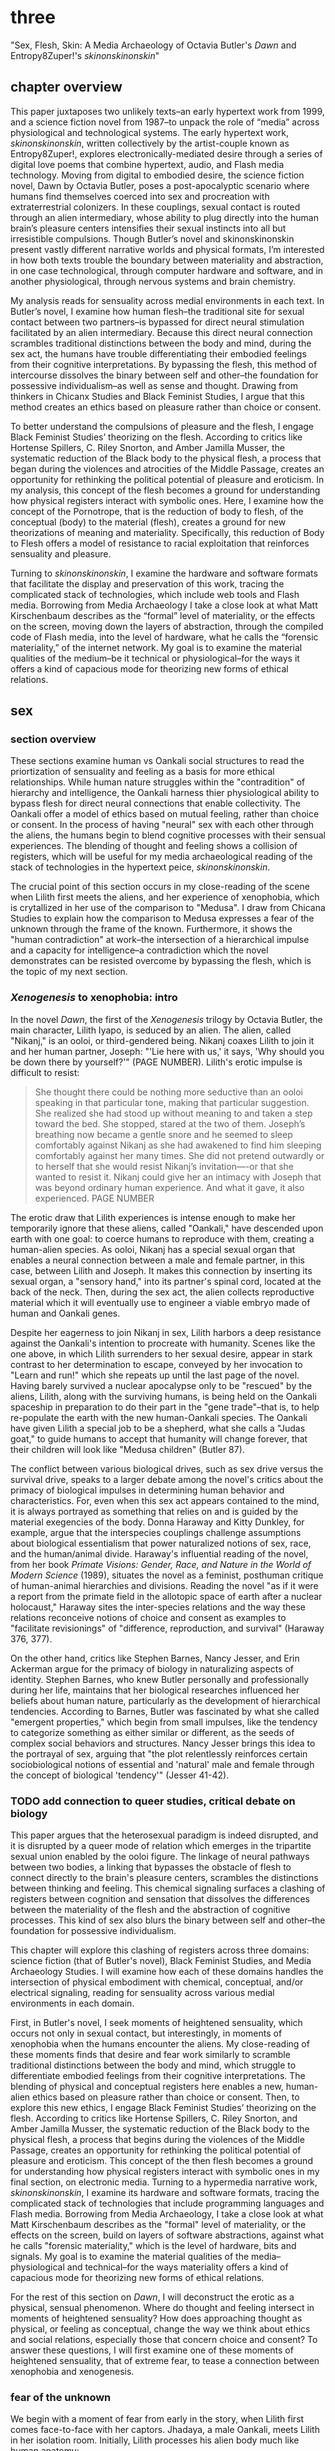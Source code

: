 * three
#+SEQ_TODO: TODO(t) WAITING(w) IN_PROGRESS(p) WAITING(w) FOLLOWUP(f) | CANCELLED(c) DONE(d)

"Sex, Flesh, Skin: A Media Archaeology of Octavia Butler's /Dawn/ and
Entropy8Zuper!'s /skinonskinonskin/"

** chapter overview
This paper juxtaposes two unlikely texts--an early hypertext work from
1999, and a science fiction novel from 1987--to unpack the role of
“media” across physiological and technological systems. The early
hypertext work, /skinonskinonskin/, written collectively by the
artist-couple known as Entropy8Zuper!, explores
electronically-mediated desire through a series of digital love poems
that combine hypertext, audio, and Flash media technology. Moving from
digital to embodied desire, the science fiction novel, Dawn by Octavia
Butler, poses a post-apocalyptic scenario where humans find themselves
coerced into sex and procreation with extraterrestrial colonizers. In
these couplings, sexual contact is routed through an alien
intermediary, whose ability to plug directly into the human brain’s
pleasure centers intensifies their sexual instincts into all but
irresistible compulsions. Though Butler’s novel and skinonskinonskin
present vastly different narrative worlds and physical formats, I’m
interested in how both texts trouble the boundary between materiality
and abstraction, in one case technological, through computer hardware
and software, and in another physiological, through nervous systems
and brain chemistry.

My analysis reads for sensuality across medial environments in each
text. In Butler’s novel, I examine how human flesh--the traditional
site for sexual contact between two partners--is bypassed for direct
neural stimulation facilitated by an alien intermediary. Because this
direct neural connection scrambles traditional distinctions between
the body and mind, during the sex act, the humans have trouble
differentiating their embodied feelings from their cognitive
interpretations. By bypassing the flesh, this method of intercourse
dissolves the binary between self and other--the foundation for
possessive individualism--as well as sense and thought. Drawing from
thinkers in Chicanx Studies and Black Feminist Studies, I argue that
this method creates an ethics based on pleasure rather than choice or
consent.

To better understand the compulsions of pleasure and the flesh, I
engage Black Feminist Studies’ theorizing on the flesh. According to
critics like Hortense Spillers, C. Riley Snorton, and Amber Jamilla
Musser, the systematic reduction of the Black body to the physical
flesh, a process that began during the violences and atrocities of the
Middle Passage, creates an opportunity for rethinking the political
potential of pleasure and eroticism. In my analysis, this concept of
the flesh becomes a ground for understanding how physical registers
interact with symbolic ones. Here, I examine how the concept of the
Pornotrope, that is the reduction of body to flesh, of the conceptual
(body) to the material (flesh), creates a ground for new theorizations
of meaning and materiality. Specifically, this reduction of Body to
Flesh offers a model of resistance to racial exploitation that
reinforces sensuality and pleasure.

Turning to /skinonskinonskin/, I examine the hardware and software
formats that facilitate the display and preservation of this work,
tracing the complicated stack of technologies, which include web tools
and Flash media. Borrowing from Media Archaeology I take a close look
at what Matt Kirschenbaum describes as the “formal” level of
materiality, or the effects on the screen, moving down the layers of
abstraction, through the compiled code of Flash media, into the level
of hardware, what he calls the “forensic materiality,” of the internet
network. My goal is to examine the material qualities of the
medium--be it technical or physiological--for the ways it offers a
kind of capacious mode for theorizing new forms of ethical relations.


** sex
*** section overview
These sections examine human vs Oankali social structures to read the
priortization of sensuality and feeling as a basis for more ethical
relationships. While human nature struggles within the "contradition"
of hierarchy and intelligence, the Oankali harness thier physiological
ability to bypass flesh for direct neural connections that enable
collectivity. The Oankali offer a model of ethics based on mutual
feeling, rather than choice or consent. In the process of having
"neural" sex with each other through the aliens, the humans begin to
blend cognitive processes with their sensual experiences. The blending
of thought and feeling shows a collision of registers, which will be
useful for my media archaeological reading of the stack of
technologies in the hypertext peice, /skinonskinonskin/.

The crucial point of this section occurs in my close-reading of the
scene when Lilith first meets the aliens, and her experience of
xenophobia, which is crytallized in her use of the comparison to
"Medusa". I draw from Chicana Studies to explain how the comparison to
Medusa expresses a fear of the unknown through the frame of the
known. Furthermore, it shows the "human contradiction" at work--the
intersection of a hierarchical impulse and a capacity for
intelligence--a contradiction which the novel demonstrates can be
resisted overcome by bypassing the flesh, which is the topic of my
next section.

*** /Xenogenesis/ to xenophobia: intro
In the novel /Dawn/, the first of the /Xenogenesis/ trilogy by Octavia
Butler, the main character, Lilith Iyapo, is seduced by an alien. The
alien, called "Nikanj," is an ooloi, or third-gendered being. Nikanj
coaxes Lilith to join it and her human partner, Joseph: "'Lie here
with us,' it says, 'Why should you be down there by yourself?'" (PAGE
NUMBER). Lilith's erotic impulse is difficult to resist:
#+BEGIN_QUOTE
She thought there could be nothing more seductive than an ooloi
speaking in that particular tone, making that particular
suggestion. She realized she had stood up without meaning to and taken
a step toward the bed. She stopped, stared at the two of
them. Joseph’s breathing now became a gentle snore and he seemed to
sleep comfortably against Nikanj as she had awakened to find him
sleeping comfortably against her many times. She did not pretend
outwardly or to herself that she would resist Nikanj’s invitation—-or
that she wanted to resist it. Nikanj could give her an intimacy with
Joseph that was beyond ordinary human experience. And what it gave, it
also experienced. PAGE NUMBER
#+END_QUOTE
The erotic draw that Lilith experiences is intense enough to make her
temporarily ignore that these aliens, called "Oankali," have descended
upon earth with one goal: to coerce humans to reproduce with them,
creating a human-alien species. As ooloi, Nikanj has a special sexual
organ that enables a neural connection between a male and female
partner, in this case, between Lilith and Joseph. It makes this
connection by inserting its sexual organ, a "sensory hand," into its
partner's spinal cord, located at the back of the neck. Then, during
the sex act, the alien collects reproductive material which it will
eventually use to engineer a viable embryo made of human and Oankali
genes.

Despite her eagerness to join Nikanj in sex, Lilith harbors a deep
resistance against the Oankali's intention to procreate with
humanity. Scenes like the one above, in which Lilith surrenders to her
sexual desire, appear in stark contrast to her determination to
escape, conveyed by her invocation to "Learn and run!" which she
repeats up until the last page of the novel. Having barely survived a
nuclear apocalypse only to be "rescued" by the aliens, Lilith, along
with the surviving humans, is being held on the Oankali spaceship in
preparation to do their part in the "gene trade"--that is, to help
re-populate the earth with the new human-Oankali species. The Oankali
have given Lilith a special job to be a shepherd, what she calls a
"Judas goat," to guide humans to accept that humanity will change
forever, that their children will look like "Medusa children" (Butler
87).

The conflict between various biological drives, such as sex drive
versus the survival drive, speaks to a larger debate among the novel's
critics about the primacy of biological impulses in determining human
behavior and characteristics. For, even when this sex act appears
contained to the mind, it is always portrayed as something that relies
on and is guided by the material exegencies of the body. Donna Haraway
and Kitty Dunkley, for example, argue that the interspecies couplings
challenge assumptions about biological essentialism that power
naturalized notions of sex, race, and the human/animal
divide. Haraway's influential reading of the novel, from her book
/Primate Visions: Gender, Race, and Nature in the World of Modern
Science/ (1989), situates the novel as a feminist, posthuman critique
of human-animal hierarchies and divisions. Reading the novel "as if it
were a report from the primate field in the allotopic space of earth
after a nuclear holocaust," Haraway sites the inter-species relations
and the way these relations reconceive notions of choice and consent
as examples to "facilitate revisionings" of "difference, reproduction,
and survival" (Haraway 376, 377). 

On the other hand, critics like Stephen Barnes, Nancy Jesser, and Erin
Ackerman argue for the primacy of biology in naturalizing aspects of
identity. Stephen Barnes, who knew Butler personally and
professionally during her life, maintains that her biological
researches influenced her beliefs about human nature, particularly as
the development of hierarchical tendencies. According to Barnes,
Butler was fascinated by what she called "emergent properties," which
begin from small impulses, like the tendency to categorize something
as either similar or different, as the seeds of complex social
behaviors and structures. Nancy Jesser brings this idea to the
portrayal of sex, arguing that "the plot relentlessly reinforces
certain sociobiological notions of essential and 'natural' male and
female through the concept of biological 'tendency'" (Jesser
41-42). 

*** TODO add connection to queer studies, critical debate on biology
This paper argues that the heterosexual paradigm is indeed disrupted,
and it is disrupted by a queer mode of relation which emerges in the
tripartite sexual union enabled by the ooloi figure. The linkage of
neural pathways between two bodies, a linking that bypasses the
obstacle of flesh to connect directly to the brain's pleasure centers,
scrambles the distinctions between thinking and feeling. This chemical
signaling surfaces a clashing of registers between cognition and
sensation that dissolves the differences between the materiality of
the flesh and the abstraction of cognitive processes. This kind of sex
also blurs the binary between self and other--the foundation for
possessive individualism.

This chapter will explore this clashing of registers across three
domains: science fiction (that of Butler's novel), Black Feminist
Studies, and Media Archaeology Studies. I will examine how each of
these domains handles the intersection of physical embodiment with
chemical, conceptual, and/or electrical signaling, reading for
sensuality across various medial environments in each domain. 

First, in Butler's novel, I seek moments of heightened sensuality,
which occurs not only in sexual contact, but interestingly, in moments
of xenophobia when the humans encounter the aliens. My close-reading
of these moments finds that desire and fear work similarly to scramble
traditional distinctions between the body and mind, which struggle to
differentiate embodied feelings from their cognitive
interpretations. The blending of physical and conceptual registers
here enables a new, human-alien ethics based on pleasure rather than
choice or consent. Then, to explore this new ethics, I engage Black
Feminist Studies’ theorizing on the flesh. According to critics like
Hortense Spillers, C. Riley Snorton, and Amber Jamilla Musser, the
systematic reduction of the Black body to the physical flesh, a
process that begins during the violences of the Middle Passage,
creates an opportunity for rethinking the political potential of
pleasure and eroticism. This concept of the then flesh becomes a
ground for understanding how physical registers interact with symbolic
ones in my final section, on electronic media. Turning to a hypermedia
narrative work, /skinonskinonskin/, I examine its hardware and
software formats, tracing the complicated stack of technologies that
include programming languages and Flash media. Borrowing from Media
Archaeology, I take a close look at what Matt Kirschenbaum describes
as the "formal" level of materiality, or the effects on the screen,
build on layers of software abstractions, against what he calls
"forensic materiality," which is the level of hardware, bits and
signals. My goal is to examine the material qualities of the
media--physiological and technical--for the ways materiality offers a
kind of capacious mode for theorizing new forms of ethical relations.

For the rest of this section on /Dawn/, I will deconstruct the erotic
as a physical, sensual phenomenon. Where do thought and feeling
intersect in moments of heightened sensuality? How does approaching
thought as physical, or feeling as conceptual, change the way we think
about ethics and social relations, especially those that concern
choice and consent? To answer these questions, I will first examine
one of these moments of heightened sensuality, that of extreme fear,
to tease a connection between xenophobia and xenogenesis.

*** fear of the unknown
We begin with a moment of fear from early in the story, when Lilith
first comes face-to-face with her captors. Jhadaya, a male Oankali,
meets Lilith in her isolation room. Initially, Lilith processes his
alien body much like human anatomy:
#+BEGIN_QUOTE
The lights brightened as she had supposed they would, and what had
seemed to be a tall, slender man was still humanoid, but it had no
nose--no bulge, no nostrils--just flat, gray skin. It was gray all
over--pale gray skin, darker gray hair on its head that grew down
around its eyes and ears and at its throat. There was so much hair
across the eyes that she wondered how the creature could see. The
long, profuse ear hair seemed to grow out of the ears as well as
around them. Above, it joined the eye hair, and below and behind, it
joined the head hair. The island of throat hair seemed to move
slightly, and it occurred to her that that might be where the creature
breathed--a kind of natural tracheostomy.

Lilith glanced at the humanoid body, wondering how humanlike it really
was. "I don't mean any offense," she said, "but are you male or
female?"

"It's wrong to assume that I must be a sex you're familiar with," it
said, "but as it happens, I'm male."

Good. It could become 'he' again. Less awkward. 29
#+END_QUOTE
Although Jdhaya points out Lilith's mistake about assuming gender, she
nonetheless takes some comfort from being able to call Jdhaya a "he."
The gender designation, along with a catalogue of mammalian anatomical
features "hair," "eyes," "ears," and "throat," display the strength of
an impulse to categorize the unknown according to human
terms. Lilith's comfort, however, is short-lived, when the strangeness
of the alien's appearance exceeds the terms available to her:
#+BEGIN_QUOTE 
She did not want to be any closer to him. She had not known what held
her back before. Now she was certain it was his alienness, his
difference, his literal unearthliness. She found herself still unable
to take even one more step toward him.

"Oh god," she whispered. And the hair--the whatever it
was--moved. Some of it seemed to blow toward her as though in a wind,
though there was no stirring of air in the room.

She frowned, strained to see, to understand. Then, abruptly, she did
understand. She backed away, scrambled around the bed and to the far
wall. When she could go no farther, she stood against the wall,
staring at him.

Medusa. 30
#+END_QUOTE 
The attempt to understand Jhadaya's difference is more instinctual
than logical. As Lilith attempts to place the alien into familiar
categories, she undergoes a complex physiological process. First, she
deploys anatomical categories to perceive Jhadaya. Then, as his
difference begins to register, she apprehends him on a pre-linguistic,
embodied level, which is expressed by an paralyzing aversion--"She
found herself unable to take even one more step toward him"
(29-30). When Lilith examines his face more closely, the interval of
immobilizing fear ends abruptly with her "understand[ing]." Her final
impulse is to express her aversion in figurative language, with an
evocation of the mythical figure "Medusa."

Medusa here is significant. It demonstrates that Lilith subscribes the
unknown in terms of something that is familiar to the human imaginary,
ableit in the context of myth and fantasy. The physio-cognitive
progression from instinctual body movement to intellection recalls a
deeper reality about humanity and how it handles the unknown. This can
be attributed to human genetics which express, according to the
Oankali, the "human contradiction." Later in this scene, Jhadaya,
explains this contradiction in terms of two characteristics: 
#+BEGIN_QUOTE
"You are intelligent," he said. "That's the newer of the two
characteristics, and the one you might have put to work to save
yourselves. You are potentially one of the most intelligent species
we've found, though your focus is different from ours. Still, you had
a good start in the life sciences, and even in genetics."

"What's the second characteristic?  

"You are hierarchical. That's the older and more entrenched
characteristic. We saw it in your closest animal relatives and in your
most distant ones. It's a terrestrial characteristic. When human
intelligence served it instead of guiding it, when human intelligence
did not even acknowledge it as a problem, but took pride in it or did
not notice it at all..." [...] "That was like ignoring cancer. I
think your people did not realize what a dangerous thing they were
doing."
#+END_QUOTE
According to Jhadaya, the tendency toward hierarchy, as a
"terrestrial" characteristic, is ingrained in all humans. The impulse
to stratify people, to create social groupings, even to colonize and
oppress, descends from an ancient instinct that once served to
sustain, protect, and organize early human tribes. But when the
hierarchical instinct grows unchecked into the modern world, Jdhaya
explains, it creates unjust divisions, such as stratifying people
along gender, race, nationality, and class, for example. 

Fear, then, descends from biological imperatives: the human
constradiction, a combination of intelligence and hierarchy. For
Lilith, then, the tendency toward hierarchy first demands that she
place this being on a scale of familiarity. She compares Jhadaya to
what she already knows about other living beings, that he fits into a
binary gender designation, for example. However, when the hierarchy
fails to subsume his other qualities, like the tentacles emerging from
all over his body, her intelligence steps in to speculate with an
analogy, "Medusa." Her mind makes the leap between what she sees and
what she can imagine.

*** fear of the known
That Lilith uses an analogy to the Medusa indicates something
important about this particular type of xenophobia--that her fear is
not just of otherness, but in the interplay between otherness and
similarity. It is this interplay between similarity and difference and
their combination in nontraditional ways causes a reaction of fear and
repulsion. What scares Lilith is an apparent familiarity of this humanoid,
bipedal, two-limbed creature, which has an audible language and
conscious intelligence and displays aspects that do not belong to any
mammal--the tentacles. Lilith's use of the "Medusa" comparison marks
the moment when she, who until then has been struggling to place a
strange being within known phenomena, finally settles onto a familiar
designation. Despite his alienness, at that point, Jhadaya becomes
incorporated into an anthropocentric worldview--specifically, into a
fearsome figure that represents monstrous and deadly femininity.

The criticism from the novel examines this interplay of similarity and
difference, much of it situating the tension within Women of Color
feminism, particularly in Chela Sandoval's theorization of
"differential consciousness." In an early and influential commentary,
Donna Haraway describes /Dawn/ as an example of the
"techno-bio-politics of difference" (Haraway, /Primate Visions/
376).[fn:3] Using terms that echo in her famous followup work, "The
Cyborg Manifesto," she describes this text (and Butler's fiction in
general) as being "about the monstrous fear and hope that the child
will not, after all, be like the parent" (Haraway /Primate Visions/
387). Catherine S. Ramirez builds from both Sandoval and Haraway to
explore the tension between essentialism and constructedness in the
novel, which she calls an example of "cyborg feminism"--a feminism
that explores a strategic tension between between "affinity and
essence, and "plurality and specificity" (Ramirez 395). Ramirez argues
that, by "critiqu[ing] fixed concepts of race, gender, sexuality and
humanity, and, subsequently, 'fictions' of identity and community"
this work displays a "strategic deployment of essence," that is, the
claiming of a subject position for the purpose of resisting
subjectification (Ramirez 375, 395).[fn:2] Ramirez explains that while
difference is necessary, essentializing is also necessary within a
feminist project. While essential understandings of identity have been
used to reduce, denigrate, and oppress identity groups, some kind of
positionality with regard to identity is necessary in order to
"forg[e] links between women from distant and disparate locations"
(Ramirez 384). It is a quality that enables connection and recognition
across differences.

Women of this movement were also careful to emphasize the danger in
overlooking differences among groups. Seeding the ideas that will
eventually become the Intersectional Feminist movement in the 21st
century, Women of Color Feminism's critique of identity politics, such
as the universalizing of terms like "woman," emphasizes a strategic
deployment of difference toward the goal of aligning across social and
cultural groups. As bell hooks explains, the rally for solidarity
across "women" has the effect of overlooking differences contained
within women, such as the ways that category intersects with race,
gender, class, ability, and so on. hooks emphasizes the need for
specific terms that make legible different lived experiences across
social groups. For example, she points out that the word "oppression"
fails to represent the situation of all women: "Being oppressed means
the absence if choices... Many women in this society do have choices
(as inadequate as they are); therefore exploitation and discrimination
are words that more accurately describe the lot of women collectively
in the United States" (/Feminist Theory: From Margin To Center/ 5). In
striving for solidarity, one must be careful not to collapse
difference. They key here is specificity. A differential consciousness
locates similarity across difference without negating the ways that
difference inflects lived experience.

While the criticism on the novel does a good job of situating the
tension between similarity and difference within WOC feminism, I am
interested in this experience of difference and
similarity-in-difference as a physiological response, and what that
can teach us about ethical relations. As Lilith exhibits with the
Medusa analogy, the interplay between similarity and difference
instigates fear. There is an encounter with the other, which triggers
xenophobia. But as Chicana feminist and writer Cherrie Moraga
explains, the feeling of fear is heightened by a perceived
similarity. Speaking within the context of social hierarchies, Moraga
explains that, "it is not really difference the oppressor fears so
much as similarity.... He fears he will have to change his life once
he has seen himself in the bodies of the people he has called
different" (32). In the her first meeting with Jhadaya, Lilith's fear
response heightens when she realizes that his anatomy is different
from the familiar human anatomy: "She had not known what held her back
before. Now she was certain it was his alienness, his difference, his
literal unearthliness" (Butler 30). Lilith, who first registers
Jhadaya in terms of similarity, describing his ears, mouth, and hair,
experiences an intense form of fear when she acknowledges the
difference in his figure.

*** TODO fear is a sensual phenomenon
As evidenced by the example of "Medusa," the two sides of the human
contradiction, hierarchy and intelligence, work together to engender a
sense of all-consuming fear of the other.

Similarity perceived across difference causes fear. However, at the
same time that it causes fear, it also offers an opportunity for
connection, according to Chicana feminists like Moraga and Gloria
Anzaldua. Moraga, who describes herself as "la guera," the
light-skinned one, among her family, draws from her sexuality to
relate across this difference. Speaking of her relationship to her
mother, Moraga explains that:
#+begin_quote
It wasn't until I acknowledged and confronted my own lesbianism in the
flesh that my heartfelt identification with and empathy for my
mother's oppression--due to being poor, uneducated, and Chicana--was
realized. My lesbianism is the avenue through which I have learned the
most about silence and oppression, and it continues to be the most
tactile reminder to me that we are not free human beings. Moraga 28-29
#+end_quote
Here, the thing that makes Moraga different, her sexuality, is what
enables her to make a connection to other kinds of difference,
specifically differences across skin tone. This confrontation occurs
"in the flesh," meaning that difference is felt, as a sensational
phenomenon. Rather than sever the relationship with her mother,
Moraga's embodied experience of her difference, her lesbianism, serves
as a "tactile reminder" that can bridge the gap between self and
other. 

When difference is a source of "silence and oppression," as it has
been for Moraga's sexuality, finding similarity requires a deeply
sensual process.

Gloria Anzaldua, a Chicana lesbian like Moraga, explores a method for
/incorporating/ difference into identity in the form of figuration and
embodied states. Anzaldua, who grew up in the remote "el Valle" region
on the Texas-Mexico border, emerges from a Aztec, Spanish, and Mexican
backgrounds with the goal of integrating her indigenous roots into a
modern Chicana identity. Anzaldua knows that surfacing this history
and heritage will require "developing a tolerance for contradictions,
a tolerance for ambiguity... learn[ing] to be an Indian [sic] in
Mexican culture, to be a Mexican from an Anglo point of view"
(Anzaldua 78-79). Anzaldua resurrects and incorporates latent and
fearful aspects of the cultural psyche in the form of the ancient
Aztec goddess, Coatlicue. Like Medusa, Coatlicue is associated with
snakes, her name translating from Nahuatl into "serpent skirt," and
she is often depicted with a skirt of serpents, as well as a necklace
of human hearts. Originally, as the "Earth Mother who conceives all
celestial beings out of her cavernous womb," Coatlicue represents a
unity of opposites, the dual forces of life and death, fertility and
destruction (Anzaldua 46). Over time, however, Anzaldua explains that
this unity has been severed into aspects such as the pure from the
impure. First, Aztec culture, influenced by a growing patriarchy,
split Coatlicue into the fertility earth goddess, "Tonantsi" (the
puta) and into "Coatlalopeuh" (the chaste) (27). Then, with the
arrival of the Spaniards, the figures were split again, this time into
the Virgin of Guadalupe, the most revered figure of Mexican
Cathololicism, with the negative aspects incorporated into the figures
La LLorona and La Chingada.

/Coatlicue/ incorporates the originary whole that holds all aspects,
positive and negative, of the self. Anzaldua's goal is to bring back
the severed aspects of Coatlicue and unifiy them into a modern
imaginary: "Coatlicue- Cihuacoatl- Tlazolteotl- Tonantzin-
Coatlalopeuh- Guadalupe--they are one" (50). Anzaldua affirms that,
"Let the wound caused by the serpent be cured by the serpent"
(50). The process by which Anzaldua accesses and integrates the
scattered aspects of Coatlicue is the "/Coatlicue/ state." Here,
Anzaldua enters into a trance, a spiritually open state, to confront
the pain, shame, and lonelienss of a severed identity. She explains
that, "We need /Coatlicue/ to slow us up so that the psyche can
assimilate previous experiences and process the changes... Our
greatest disappointments and painful experiences--if we can make
meaning out of them--can lead us toward becoming more of who we are"
(Anzaldua 46). The process is a difficult one; it requires seeing the
darkness in the other, and and incorporating that darkness into
feelings of disappointment and pain. In her encounter with
/Coatlicue/, Anzaldua describes a visual process of confrontation
between the self and other, /Coatlicue/:
#+begin_quote
Seeing and being seen. Subject and object, I and she. The eye pins
down the object of its gaze, scrutinizes it, judges it. A glance can
freeze us in place; it can "possess" us. It can erect a barrier
against the world. But in a glance also lies awareness,
knowledge. These seemingly contradictory aspects--the act of being
seen, held immobilized by a glance, and "seeing through" an
experience--are symbolized by the underground aspects of /Coatlicue/,
/Cihuacoatl/, /Tlazolteotl/ which cluster in what I call the
/Coatlicue/ state. 42
#+end_quote
Here, vision is simultaneously a tool for capture, for being "pin[ned]
down" or "immobilized," and a tool of enlightenment, in "awareness,
knowledge." Anzaldua embraces the duality of this aspect, and in what
seems to be a paradoxical effect, which is freedom in
possession. Being the object of /Coatlicue/'s gaze is both to
reliquish agency and to open a connection. This enables an intimate
relation to the other, but without total incorporation. Anzaldua's
repeatedly emphasizes the importance of containing duality, opposites,
which she also figures as "a struggle of borders," or a "choque" of
cultural collisions (Anzaldua 78-79). Rather, the power that comes
from confronting and connecting with the other stems a sense of
incompletion, partiality, and lack of fulfillment. Latin American
philospher Ofelia Schutte, describes this aspect as
"incommensurability." Writing on the problem of "cross-cultural
communication," or "how to speak to the 'other' who is different from
oneself," Schutte proposes that one attend to incommensurability, the
"residue of meaning that will not be reached in cross cultural
endeavors" (Schutte 53, 56). In conversation, for example,
interlocutors can observe moments when the other's speech "resonates
in [one] as a kind of strangeness, a kind of displacement of the usual
expectation" (Schutte 56). This process keeps the other in some way
unknowable or un-essentializable.

**** -> alarcon: sustain strangeness rather than incorporating it
Alarcon Alarcon makes a similar point in her argument about the
dangers of "ontologiz[ing] difference," that is, of subsuming specific
difference into a universal identity politics. She explains that,
  #+BEGIN_QUOTE
  The desire to translate as totalizing metphorical substitution without
  acknowledging the "identity-in-difference," so that one's own system
  of signification is not disrupted through a historical concept whose
  site of emergence is implicated in our own history, may be viewed as
  a desire to dominate, constrain, and contain. 133 
  #+END_QUOTE
  The challenge is to achieve connection without totally subsuming the
  other into totalizing and therefore oppressive paradigms of
  subjectivity 

The point here is to not subsume that quality of strangeness in the
  other into familiar structures of knowledge, like the way that
  Lilith subsumes Jhadaya's strangeness into the similitude of the
  terrifying Medusa. Rather, the point is to sustain the strangeness
  without attempting to block it out.

*** pleasure
Oankali do not have a fear of difference, they crave it.  Oankali,
unlike humans, are attracted to difference. As Jhadaya explains to
Lilith: "We acquire new life, seek it, investigate it, manipulate it,
sort it, use it. We carry the drive to do this in a minuscule cell
within a cell, a tiny organelle within every cell of our bodies"
(84). This essential drive, which powers their "gene trade," is made
possible by that which the humans find most disturbing about their
captors--the tentacle-like organs that sprout from their bodies. These
organs transmit all external sensory information such as sight,
hearing, touch, smell, and taste, provide channels for the immediate
sharing of thoughts and feelings in intra-Oankali communication, and
faciliate sex.

Unlike humans, Oankali can close the gap between self and other. This
sensory capacity puts them into direct contact with those who are
different. As a result, the Oankali do not fear difference, rather,
they crave it. They seek to blend with difference and incorporate it
into new life forms, an expanding species. This craving to absorb
difference is encoded in their genetic ancestry. Nikanj, the ooloi
child who will eventually become Lilith's mate, explains to Lilith
that "'Six divisions ago, on a white-sun water world, we lived in
great shallow oceans'[...] 'We were many-bodied and spoke with body
lights and color patterns among ourself and among ourselves"
(123). From this ancestry, the current Oankali inheirited a drive for
collectivity.

Because health and vitality are necessary in order to "trade" genes,
the Oankali do not admit any form of harm or destruction to life. At
several points in the book, this regard for life combined with the
inability to deceive make it difficult for the Oankali to understand
(and therefore anticipate) human tendencies for violence. For example,
the Oankali overlooked suspicion, paranoia, and rebellion among the
humans, which leads to violence and death toward the end of the
novel. Joseph, Lilith's partner, is killed by a group of humans who
the Oankali have let escape. Due to their biological imperative for
life, and the Oankali were unable to anticipate the violence and
couldn't not save Joseph's life in time. Not only are the Oankali
blind to motives of violence, but they also have different views on
consent. Soon after Joseph's murder, Nikanj then uses Joseph's genetic
material to impregnate Lilith without her knowledge, much less her
consent. It explains to Lilith that it only gives her what she truly
wants, which is a child:
#+BEGIN_QUOTE
"You'll have a daughter," it said. "And you are ready to be her
mother. You could never have said so. Just as Joseph could never have
invited me into his bed--no matter how much he wanted me
there. Nothing about you but your words reject this child." 468-9.
#+END_QUOTE
For the Oankali, sustaining and cultivating life is the principal
factor for decision-making. Nikanj's reasoning is simple: it knows
Lilith will love and accept the child. When Lilith protests that "It
won't be human," it warns that "You shouldn't begin to lie to
yourself. It's a deadly habit. The child will be yours and Joseph's"
(469). This quality of the instant and intimate connection is so
encompassing that it nullifies any need for deception between Oankali
who cannot avoid full disclosure and as a result, never lie.

- mental v embodied consent
This tendency for collective consciousness, distributed among the
beings, singular and plural at once, "ourself and ourselves,"
destabilize the an assumption underpinning free will, that of
consent. The sex scenes in particular portray a level of sensual
pleasure and connection that it is difficult to separate embodied
desire from conscious will. As Jayna Brown points out, "the
pleasurable experience of sex with the Ooloi is so highly compelling
it is sometimes likened to rape in the text" (105). The issue of
consent in the novel is a significant one: humans find themselves
compelled into sexual relations with the Oankali through chemical
means, either by direct drugging to pacify them or by the more subtle
release of pheramones that arouse an overwhelming sexual desire.  In
doing so, the Oankali, who are biologically engineered promoting
pleasure toward for creating and sustaining, maintain that the humans
desire this sex on a physiological level. Joshua Yu Burnett explains
that "the novel's treatment of the issue [of consent] is both
provocative and troubling" (110). On the more troubling side, Burnett
points out the acts of involuntary sterilization, forced conception,
complicity in human-on-human rape, and most seriously, Nikanj's rape
of Joseph, Lilith's partner. Yet, Burnett maintains, "none of this is
meant to suggest that the Oankali are vicious, brutal rapists"
(117). Because their sensory and communication capacities prevent the
Oankali from lying or deception, "they seem quite genuine in their
insistance that human claims of non-consent belie a deeper,
physio-psychological consent" (Burnett 117). For the Oankali, consent
gives way to consensus. 

- consensus revises/shifts contradiction power imbalances 
The issue of consent in the novel points to the ways that subjugation
and coercion is part of a framework that revises the human
contradiction. Justin Louis Mann argues that the novel evokes the
concept of "pessimistic futurism," combining the cynicism of
afro-pessimism, which associates blackness with ontological death and
the impossibility of black subjectivity, and the optimism of
afro-futurism, which speculates and potentializes liberatory black
subjectivity and futurity. Mann explains that the sexual relationship
between Lilith, Joseph, and Nikanj conveys this dynamic, a
relationship that is crystalized in the image of Nikanj's "sensory
arm" wrapped around Lilith's neck, which she describes as "an oddly
comfortable noose" (Mann 62). Drawing from history of subjugation and
death, the noose also evokes comfort, a kind of complacency with
sexuality, made possible through pleasure. According to Mann, this
seeming paradox between "pleasure and pain, history and futurity, and
abjection and subjection" has the potential to replace the injustices
of the human contradiction (Mann 62). Rather than being subjected to
the stratifications of society based on identity, race, and class,
humans are subjected to their own own physical pleasure and
well-being, regardless of their mental opposition.

For the Oankali, the emphasis is not on consent but on consensus. The
Oankali handle difference and dissent by literally /incorporating/ it
into their organism through genetics or through tenticular
connection. The sex scenes here are particularly instructive. When
Nikanj presents himself to Lilith, one might expect a split between
her embodied instinct and free will, that is, between her sexual
desire and her determination to rebel against the forced
interbreeding. One instead encounters their conflation. Lilith
welcomes her body's immediate, unconscious response to Nikanj's
invitation: "She realized she had stood up without meaning to and
taken a step toward the bed... She did not pretend outwardly or to
herself that she would resist Nikanj’s invitation—-or that she wanted
to resist it" (PAGE NUMBER). Lilith's body acts before her conscious
mind can intervene. When her conscious mind does catch up to her body,
it lacks the will, even the smallest hint of one, to refuse her
desire. Rather, her desire and her will are in harmony, both in step
to fulfill the act that she spends the rest of the book plotting to
resist.

**** the workings of pleasure
- Looking at sex, how it bypasses the flesh. Which enables us to see
how what we assume to be purely cognitive is actually fleshy,
embodied. 
- The fleshiness of mental experience changes the way we view
heterosexuality. 

The conflation between desire and will has to do with the
priortization of pleasure in the body, in the flesh. The flesh--the
central conduit for human sexual contact and its source of
pleasure--is an obstacle for Oankali. In their sexual unions, the male
and female bodies do not touch, but are rather routed through the
"ooloi," an intermediary, nonbinary being whose "sensory arms" plug
directly into into the brains of each partner. This intermediary
dispenses not only with the flesh but also with human modes of
communication and intimacy to stimulate the brain's pleasure centers
directly.

During the sex act, Lilith experiences a torrent of thought and
sensation which leads her to question the objective reality of her
experience. "Plugged" into Joseph via Nikanj, she
#+BEGIN_QUOTE 
immediately recieved Joseph as a blanket of warmth and security, a
compelling, steadying presence. 

She never knew whether she was receiving Nikanj's approximation of
Joseph, a true transmission of what Joseph was feeling, some
combination of truth and approximation, or just a pleasant fiction. 

What was Joseph feeling from her?

It seemed to her that she had always been with him. She had no
sensation of shifting gears, no "time alone" to contrast with the
present "time together." He had always been there, part of her,
essential. 308-309
#+END_QUOTE
What Lilith first feels as a physical presence, she then builds into
cognitive interpretations. Lilith senses Joseph as a "blanket of
warmth" and a "steadying presence." To these physical sensations, she
augments mental interpretations of "security" and "compelling." She
then begins to question the objective truth of her experience,
wondering what Joseph is feeling, and whether he shares in the same
sensations. This doubt, however, soon fades to reassurance as she
intuits that "He had always been there, part of her, essential." This
progression reveals that, while she initially suspects whether Joseph
is feeling the same way, the blending of sensation and thought seems
to inspire belief in their union. Physical presence transforms into a
mental certainty: "he had always been there, part of her, essential."

Meanwhile, Nikanj, who is mediating the experience, becomes
imperceptible to the two of them:
#+BEGIN_QUOTE
Nikanj focused on the intensity of their attraction, their union. It
left Lilith no other sensation. It seemed, itself, to vanish. She
sensed only Joseph, felt that he was aware only of her. 

Now their delight in one another ignited and burned. They moved
together, sustaining an impossible intensity, both of them tireless,
perfectly matched, ablaze in sensation, lost in one another. 308-309
#+END_QUOTE
The lovemaking that fuses physical and mental experience, with them
"lost in one other," dissolves Lilith's sense of time, space, and the
distance between her and Joseph, who she felt "was aware only of her."
In the midst of this intensity, the intermediary responsible for this
fusion fades. And paradoxically, this fusion between minds surfaces
the power of the flesh, engendering that which their neurological
connection bypasses---physical sensation. 

Afterward, when Lilith asks if the sex is simulated, Nikanj explains
that although sensory experience is shared between herself and Joseph,
"Intellectually, he made his interpretations and you made yours." To
this, Lilith remarks that she "wouldn't call them intellectual"
(310-311). That Lilith questions whether her mental experiences are
true or not, that she doubts her experience on the level of objective
reality, points to an important lesson about human-to-human contact:
The gap between human bodies, who are not connected by neural
infrastructure, creates the potential for miscommunication and
misunderstanding. And the flesh, the traditional route for bridging
this gap, can add to the confusion. While humans must navigate through
communication and the flesh to attain unity, the Oankali can bypass
these obstacles entirely, plugging directly into the brain's pleasure
centers. By routing sensual connection to the brain, they eliminate
the space for discomfort and even repulsion which can occur when in
flesh-to-flesh contact. This immediate connection facilitated by the
ooloi offers a sensual and cognitive experience that is beyond human
abilities. As Nikanj explains, it "offer[s] a oneness that your people
strive for, dream of, but can't truly attain alone" (359).

**** bioloigical determinism debate
Through a neurological infrastructure, cognitive and mental
experiences emerge as a physical phenomenon, with partners "ablaze in
sensation" (309). The importance of the bodily sensation speaks to one
critical debate about the influence of the body, in particular, the
influence of biology, on identity and behavior in the novel. One group
of critics generally maintain that the novel destabilizes biological
categories its associated assumptions about behavior, while a second
argue that the novel reinforces biological determinist views. This
debate on biological determinism turns on the relationship between
behavior expressed in action, will, and tendency against biological
fact. How and in what way does the body as a physical fact /matter/ in
the text?

The first group emphasizes the novel's revision of biological
determinist views, particularly when it comes to gender. Donna
Haraway's early critique of the novel fits within her larger project
exploring the deconstruction of essentialized notions of identity
across humans, animals, aliens, and machines. "Gender," she argues,
"is not the transubstantiation of biological sexual difference,"
rather, it is "kind, syntax, relation, genre" (/Primate Visions/
377). Speaking of Butler's work in particular, Haraway points out that
the revision of power dynamics and individual agency serve to
destabilize teleological stories that recreate more of the same
(378). Using language that prefigures her famous essay, "Cyborg
Manifesto," Haraway claims that Butler's fiction, "especially
Xenogenesis, is about the monstrous fear and hope that the child will
not, after all, be like the parent" (Haraway 378). Critics who build
Haraway's reading, like Catherine Ramirez and Kitty Dunkley, explore
how Butler deploys aspects of biological identity in a strategic way.
Ramirez explains that Butler strategically deploys essentialist
identity categories, as a tool for "imagining and mobilizing new
subjects and new communities" (395). Drawing from Gayatri Spivak's
"Strategic essentialism" (Spivak 1993), Ramirez explains that
essentialist identity is both a tool and and obstacle:
#+BEGIN_QUOTE
"The tension between affinity and essence, and between plurality and
specificity... highlights a contradiction of woman-of-color
subjectivity and feminism. The histories of racism, imperialism,
patriarchy, and homophobia have rendered women of color abject, yet,
via history, women of color must claim some sort of position in order
transform themselves into (speaking) subjects (without replicating the
regime[s] that silenced them). Ramirez 395-396
#+end_quote
Ramirez explains that that identity, which has been an obstacle to
attaining subjectivity, is simultaneously a tool that can be
redeployed to claim that same subjectivity. Making a similar argument,
within a frame of humanism, Kitty Dunkley emphasizes Butler's revision
the anthropocentric and patriarchial structures that necessitate
essential notions of gender. According to Dunkley, the Oankali "are
ostensibly constructed invert our Humanistic egocentrism" (96). An
example of this egocentrism is the men's fear of the sexual seduction
and penetration by the ooloi, which "threatens to usurp the men’s
position at the pinnacle of a gendered hierarchy" (Dunkley
100). Dunkley situates the novel as a radical example of a posthuman
framework, in the craving to integrate difference. The novel, she
argues, "prompts us to question how our relationships and sense of
kinship with the racialized, sexualized, and naturalized Other might
look, if, like the Oankali, we chose to 'embrace difference'" (Dunkley
113-114). For both Ramirez and Dunkley, biological "facts" of gender
are concepts to be deconstructed, rather than reinforced.

By constrast, critics like Nancy Jesser and Stephen Barnes center the
role of biological determinism within Butler's fiction. Jesser boldly
asserts that "Genetics is the science of Butler's fiction. The
translation of genotype to phenotype is the plot" (52). According to
Jesser, the novel re-works genetic tendencies of behavior by deploying
feminine traits, like maternal self-sacrifice, nurture, and
relationality, to correct tendencies of dominance, possessiveness, and
aggression typically displayed by the males (41-42). Jesser argues
that moments of male aggression, lik rape, are "both natural and
avoidable" due to the intervention of feminine traits of
relationality, cooperation, and flexibility (Jesser 43). Ultimately,
such feminine capacities will enable humanity to expand beyond its
innate, destructive tendencies. With a similar emphasis on biology,
Barnes cites Butler's interest in "emergent properties" of human
biology. According to this view, "Tiny individual tendencies
multiplied across thousands or millions of interactions over lifetimes
create the kind of dangerous, intractable sexism and racism that
Octavia saw as the building blocks of Armageddon" (Barnes 12). For
this side of the debate, biology is a physical fact that determines
behavior, but can also be re-worked or overcome through other
tendencies.

While one side reads biology in the novel as physically-based and
deterministic, and the other side reads it as an oppressive ideology
to be deconstructed, they both agree on one point: the primacy of
heterosexuality and the exclusion of non-normative sexualities in the
novel. These views are due to the gendered structure of the sex act,
which maintains a male/female coupling, despite the addition of an
ooloi participant. Haraway points out that,
#+BEGIN_QUOTE
Heterosexuality remains unquestioned, if more complexly mediated. The
different social subjects, the different genders that could emerge
from another embodiment of resistance to compulsory heterosexual
reproductive politics, do not inhabit this /Dawn/. In this critical
sense, Dawn fails in its promise to tell another story, about another
birth, a xenogenesis. 380
#+END_QUOTE
According to Haraway, Butler's deconstruction of species and sex falls
short of affecting sexuality. Several critics agree with this reading,
like Erin Ackerman, who draws from Jesser's work to say that
"heterosexuality does read as the standard, or even, only erotic
option available" (Ackerman 40).

There is one exception to this view, from Patricia Meltzer, who argues
that the trilogy, and its third installment specifically, presents a
view of non-normative sexuality which can literally transform bodies
at will. In this book, the human-Oankali constructs evolved the
ability to manipulate organic matter within their own bodies, as
shape-shifting beings who can adapt to their prospective partner's
desires. Drawing from Judith Butler, Meltzer poses a body that is
queer because it is constructed by desire:
#+BEGIN_QUOTE
"Butler's concepts here are positioned neither in a biological
essentialism that insists on gender identity (woman) as derivated of a
body's sex (female), nor in a social and/or psychological
constructivism that udnerstands the body's materiality as dominated by
(social) discourse. Instead, desire and sexuality are based in the
body's need for others... the body follows desire. Meltzer 241
#+END_QUOTE
While other critics point out the disruptions to normativity, like in
those in which the binary is destabilized, upended, where gender roles
are reimagined, here Melzter draws out alternate visions for sex,
gender, and desire altogether. Building from Butler's concept of
performativity, Meltzer defines queerness as resisting the normative
correlation of sex/gender/desire. The failure of easy alignment among
these elements opens up the possibility of imagining how desire can
construct new configurations of sexuality, that are "rooted in the
body's amorphous craving for physical pleasure" (Melzter 236).

I agree with Meltzer that the sex act is a queer one, but not because
of a desire that literally transform bodies. Rather, the sex act is
queer because of the way that it simultaneously bypasses and
invigorates the flesh. Here, I draw from Jayna Brown's emphasis on the
flesh and how it opens up possibilities for reconceiving
subjectivity. She asks, "Does the self need bounded wholeness in order
to feel, or can it thrive in the effluent?" (14). According to Brown,
while the senses "individuate us, demarcate our boundaries," they also
"mark the ways our bodies are open. The body, the self, is porous,
receptive, impressionable" (Brown 14). In the novel, this openness to
feeling is achieved by re-routing around the flesh and its senses, the
traditional channel for feeling, in a way that paradoxically
emphasizes that which it bypasses. The sensory hand that connects to
the spinal nerve at the base of the brain creating a direct neural
connection in which embodied sensation can traffic. The effect is to
transform cognitive and conceptual phenomena into physical, sensual
experiences.

Nancy Jesser claims that this novel presents "a vision of bodies that
are bad for us" (45). Clearly, flesh is an obstacle for human
communication/interaction and society. It is something that humans
cannot get past, and creates all sorts of problems for how they relate
and organize themselves, particularly as they relate between self and
other. Oankali sex demonstrates that the way of overcoming the
obstacle of flesh is by experiencing the cognitive/mental as
inextricable from the physical. This creates a relation, unity,
through feeling.

Bypassing of the flesh in order to attain fleshy sensation disrupts
the confines of the traditional human and what is considered to be
traditional sexuality. This complex imbrication between physical
sensation and mental experience, extends theorizations of the
"posthuman," that is, figures who extend the bounds of the traditional
human subject by technological, biological, or spiritual
modification. Because the sexual experience occurs entirely in the
brain, it is easy to assume, as the humans in the novel do, that the
experience is entirely a simulation. But rather, the experience
reinforces embodied sensation in a way that disrupts traditional
concepts of the human. Rather than possessing a body, the mind thrives
in the tension between connection and separateness in the flesh. Brown
explains that "Flesh… is free of the need for subjectivity...there is
freedom in the flesh, in the moments when it is excluded from being
marked, as it feels, and responds to, touch" (Brown 11).

Here, separateness is crucial for enabling connection. While
sensation, desire, and flesh momentarily dissolve the boundaries of
the individual, a distance between self and other maintains an
elusiveness that energizes feeling in the flesh. In the novel, this
distance can emerge at a moment of direct neural connection. For
example, when Lilith asks Nikanj to share its feelings of grief after
Joseph's untimely death: "It gave her... a new color. A totally alien,
unique, nameless thing, half seen, half felt or... tasted. A blaze of
something frightening, yet overwhelmingly, compelling" (Butler
429). Despite their direct neural connection, the description here
derives its expressive power on the quality of unknowability, using
formations of strangeness or liminality, ("half seen, half felt,"
"alien," "a new color"). Such a connection can only emerge in the
distance between self and other.

In SEX section, the sex act with the Oankali demonstrates two things: 
 
- first, that flesh is an obstacle for human communication/interaction
  and society. It is something that humans cannot get past, and
  creates all sorts of problems for how they relate and organize
  themselves.
- second, as Oankali sex demonstrates, the way of overcoming the
  obstacle of flesh is by experiencing the cognitive/mental as
  inextricable from the physical. This creates a relation, unity,
  through feeling.

Now, in FLESH section, we ask how this obstacle, the flesh, to human
connection can also be a solution? 


** flesh
*** revision TODOs
**** CANCELLED SEX: MOVE? critical debate on the question of consent
     CLOSED: [2023-05-29 Mon 11:54]
Burnett says that issue of consent is major, and hardly addressed. He
is disturbed by it, and brings up an association to slavery. The
lesson here is the need for affirmative consent, not to go back to the
days of atrocity. But this misses the point!

The question of consent points to a larger issue of how this book
relates to black studies. What is the relation of the novel to
problematic themes within black studies, to the remnants of slavery?
Is it pessimistic or futuristic?

Mann says it's both pessimistic and futuristic. And that the tension
between these two is what allows the novel to trouble questions of
consent

**** DONE FLESH: revise intro posing flesh as problem
     CLOSED: [2023-05-29 Mon 11:54]

**** TODO FLESH: impose new schema of flesh & abstraction
Foreclosure
Fugitivity
Shifting registers
Unmappability

Displacement
Volatility
Torque
Flickering signifiers

**** DONE FLESH: reorganize Snorton section, addin unmap
     CLOSED: [2023-06-05 Mon 10:24]
**** DONE FLESH: streamline Musser 
     CLOSED: [2023-06-13 Tue 10:38]
**** DONE FLESH: move media archaeology section here
     CLOSED: [2023-06-13 Tue 10:38]
*** section overview
Both black fem and media arch offer ways of thinking through
materiality, "flesh," that opens up the way we think about surfaces
(skin) and bodies (sex).
- Black fem: flesh that is reduced is also imbued with significatory
  potential. 
- Media arch: materiality has bearing on immaterial effects

Black Fem: 
  Foreclosure - denying interiority to offer up other messages that
  engage without resolving the violence of the pornotrope

  Fugitivity - reduction to flesh facilitates chaos of meanings.

  In a fugitive state, meaning becomes unstable and in conflict. How
  does this emerge on the surface?
  - Unmappability - where depth and surface are flipped, so meaning
  cannot be firmly located.
  - Shifting - in the movement between registers, interpretations.

Media Arch:

Forensic materiality - the level of hardware where things are
displaced away from the end user.

Flickering signifiers, the relation between levels on the software
stack. Leads to a formal materiality. 

Volatility - vulnerability of data manipulation at the top of the
stack. 

Torque - shifting between registers which affects the surface level of
formal materiality. 



*** black fem studies, media arch
Could the flesh, which poses a problem for intra-human connection,
also offer a solution to this problem? In what follows, I explore two
how two very different fields--Black Feminist Studies and Media
Archaeology--offer critical methods for deconstructing the
relationship between materiality and meaning. Black Feminist Studies
explores the concept of the flesh within the history of slavery of
racialization, while Media Archaeology explores the materiality of
electronic processing and its relationship to interface effects. Both
areas of inquiry, though vastly different in the subject of study,
share a similar investment in reading into the surface of materiality
to see how it might offer new modes of thinking and resistance. The
workings of the flesh on the one hand, and of technology on the other,
not only helps us to understand the inextricability of the material
from the mental, but also offers a possibility for developing social
relations based on embodied expereience. These theorizations of
materiality, which index a liminal space where meaning is
simultaneously ascribed and obscured, will become the ground for my
working through the intersections of hardware and software in my next
section, /skin/. They will allow me to trace in more detail how the
process of reduction to the physical surface simultaneously creates an
opportunity for new readings.

Black Feminist Studies tackles a nearly impossible task--to redeploy
the flesh, which has undergone a systematic reduction from the body
that begins with the history of transatlantic slavery, into a tool of
resistence. Critics like Hortense Spillers, C. Riley Snorton, and
Amber J. Musser offer readings of the flesh to parse various racial
and gendered processes, a "symbolic order" or "American grammar," in
Hortense Spillers words, ascribed to Black bodies over time (68). In
her influential essay, "Mama's Baby, Papa's Maybe: An American Grammar
Book," Hortense Spillers describes the black body as a stack of
"attentuated meanings, made in excess over time, assigned by a
particular historical order" (65). The "severing of the captive body
from its motive will," which can be traced to the violence of the
middle passage, creates four effects (67):
#+BEGIN_QUOTE
1) the captive body becomes the source of an irresistible, destructive
   sensuality;
2) at the same time--in stunning contradiction--the captive body
   reduces to a thing, becoming being for the captor;
3) in this absence from a subject position, the captured sexualities
   provide a physical and biological expression of "otherness";
4) as a category of "otherness," the captive body translates into a
   potential for pornotroping and embodies sheer physical
   powerlessness that slides into a more general "powerlessness,"
   resonating through various centers of human and social meaning. 67
#+END_QUOTE
The "stunning contradiction" here is the tension between reduction and
signification. First, there is a reduction of the body to its bare
physicality, into a material substance for labor and exchange. At the
same time, however, this reduction also opens a possiblity for
signification, which aspects of sensuality, objectificaiton,
otherness, and powerlessness can be layered onto the flesh.  Spillers,
and thinkers in Black Feminist Studies who build from flesh as the
"zero degree of social conceptualization," name this simultaneous
reduction and accumulation of meaning "pornotroping" (Spillers
67). This critical move is about taking what has been a method of
reduction, what has been a tool for appropriating the complexity of
real world objects for the purpose of exploitation, and using that to
instead seek out moments of obfuscation, a kind of diversion from or
forclosure to objectification without denying objectification. These
strategies are rooted in ways of reading materiality, in the ways that
Black Feminist Studies have discovered within the violent history of
the Black flesh some kind of resistance, which is not quite
empowerment, but which is also not subordination. Rather, it
approaches materiality as something slippery, shifting, which confuses
rather than resolves meaning.

With quite different political focus, thinkers in Media Archaeology
like Matthew Kirschenbaum and N. Katherine Hayles offer deep readings
of digital media and technological processes to tease out the role of
physical aspects, such as hardware and software stacks, and how they
produce seemingly immaterial surface forms. For Hayles, digital
materiality is a way of bringing the body into computation. Her
research traces "how information lost its body," that is, how
information processing, the calculation and manipulation of symbols,
reveals an imaginary of the body and the experience of embodiment that
is continually displaced. Hayles's work is situated within a
destabilization of Liberal Humanism's prioritization of
mind/rationality over body/emotions in Englightenment thinking and how
this perpetuates into the mid-20th century ideologies about
information versus instantiation, code versus hardware.[fn:1] Her work
resists the idea of digital immateriality, which has been in
production since the emergence of computing technologies in the
mid-20th century, and is famously articulated by Media Studies
theorist Friedrich Kittler:
#+BEGIN_QUOTE
The general digitization of channels and information erases the
differences among individual media. Sound and image, voice and text
are reduced to surface effects, known to consumers as interface. Sense
and the senses turn into eyewash. Inside the computers themselves
everything becomes a number: quantity without image, sound or
voice. /Grammophone/ 1
#+END_QUOTE 
Working to unflatten the stream of zeroes and ones, Hayles
disarticulates digitality from materiality which, she argues, extends
liberal humanist ideology into the "posthuman," where a dominant,
unmarked rationality is privileged over embodied experience and
especially, embodied difference. Whereas the liberal humanist subject
is characterized by classical mind/body divisions and hierarchies that
posit embodiment as separate from and subordinate to intelligence, in
which the rational mind /possesses/ a body, the postuman is
characterized by informational patterns that /inhabit/ a physical
vessel, such as a body or a machine. According to Hayles, this
progression from possession to inhabitation suggests that the next
move will be to transcend the material realm altogether, as
consciousness can be uploaded to a virtual space where life itself is
infinite. As Hayles explains, "Information, like humanity, cannot
exist apart from embodiment that brings it into being as a material
entity in the world; and embodiment is always instantiated, local, and
specific" ("Virtual Bodies and Flickering Signifiers", 1993, 91).

While both Black Feminist Studies and Media Archaeology are interested
in the surface effects of materiality, they offer distinct
perspectives on the collision between these effects and their
meaning. Drawing from Spiller's concept of the pornotrope in black
flesh, Snorton poses racialization as a conceptual, "unmappable"
phenomenon. Black Feminist thinkers following Spillers plumb the
depths of the surface to posit ways that meaning cannot be firmly
adhered to materiality. Media Archaeology theorists, by contrast,
deconstruct what appears to be immaterial by situating it as a formal
production, relying on distinctly physical processes. In what follows,
I explore how these two perspectives together might offer a radical
re-thinking for how technological contexts might mediate embodied and
conceptual experience. By revising assumptions of digital media as
insubstantial or immaterial, existing primarily as an effect on a
screen, these theorists open avenues for thinking through the effects
of physicality throughout technological systems.

*** black feminist studies: foreclosure, fugivity, unmappability
From black feminist studies, I begin with the concept of
"foreclosure," which builds from Amber J. Musser's instruction that
"to think with the flesh" involves "hold[ing] violence and possibility
in the same frame" (12). Musser's critical readings of "fleshiness" in
Spiller's pornotrope pushes against trends in Afropessimism that take
the pornotrope as a foreclosure of black subjectivity. Rather, Musser
explores how foreclosure, such as the denial of access or knowledge,
offers possibilities for new modes of relation. Drawing from Alexander
G. Weheliye's argument about the imbrication of sex and domination,
Musser's emphasis on fleshiness brings to the surface relations that
are in tension with the desire to dominate. Following Weheliye, she
affirms that "turning to the violence of the pornotrope allows us to
see the radical potential of excess without flattening the violence at
its core" (/Sensual Excess/ 9). As an example of this "excess," Musser
offers up a reading of Lyle Ashton Harris's self-portrait as Billie
Holiday. Her reading of the photograph surfaces a subject whose
inaccessibility is challenged with an excess that depicts hunger as a
mode of relation. Musser explains that Harris's open mouth, for
example,
#+BEGIN_QUOTE
tells us nothing of Holiday or Harris, but it reveals a sensuality or
mode of being and relating that prioritizes openness, vulnerability,
and a willingness to ingest without necessarily choosing what one is
taking in. This is not the desire born of subjectivity in which
subject wishes to possess object, but an embodied hunger that takes
joy and pain in this gesture of radical openness toward otherness. 5
#+END_QUOTE
Forclosing access to the subject's interiority, the shiny surface of
the photograph opens other relational possibilities. A reading of
hunger on this surface refuses what Musser describes as "the underside
of the scientific/pornographic drive toward locating knowledge in an
'objective' image" ("Surface-Becoming" par. 2). This reading engages
(without resolving) the inescapable violence of the pornotrope, the
desire for access, and its foreclosure.

Foreclosing access to interiority creates a state where meaning is
fugitive, where bodies slip in and out of signification. The concept
of fugitivity, or escape, is based on a condition of black bodies
which have been designated as a commodity have undergone a reduction
into flesh, where they become exchangable with other bodies or
commodities of equal value, a state that C. Riley Snorton calls the
"fungible." Snorton then makes the incisive argument that this
fungibility of black flesh turns bodies into "malleable matter,"
enabling a fugitivity from markers of sex and gender (20). He
illustrates this process with narratives of fugutive slaves, such as
the story of Harriet Jacobs, whose escape from slavery in 1842 is
documented in /Incidents in the Life of a Slave Girl/ (1861). Snorton
explains how Jacobs's "blackening" of her face with charcoal endowed
her with a level of "fungibility, thingness" to pass as a man, even
deceiving those who knew her well (Snorton 71). As oppposed
totraditional racial "passing" that assumes a degrees of whiteness,
the amplification of blackness in the flesh, which reduces it to a
commodity value, creates a "gender indefiniteness" that enables escape
(56). Black flesh thus, but undergoing a reduction, enables an escape
from signification that simultaneously opens the potential of
signification. This fungibility creates an almost chaotic state in
which the black body suceptible to multiple mappings of meaning, and
can therefore slip in and out of signification.

In a fugitive state, meaning that is unstable and in conflict emerges
in certain "surface effects." To illustrate one of these effects,
Snorton offers up an example of the daguerrotype, an early
photographic technology that involves using chemicals on silver
plates. Snorton explains that the dagguerotype offers "a visual
grammar for reading the imbrications of 'race' and 'gender' under
captivity" (40). It does so by flipping expectations about surface and
depth: here, rather than perpetuating the idea that depth exists below
the surface, the surface becomes a ground for the layering of
depth. Snorton describes the effect of this this flip as an
"unmappability" in which racialization takes place:
#+BEGIN_QUOTE
... the daguerreotype provides a series of lessons about power, and
racial power in particular, as a form in which an image takes on
myriad perspectives because of the interplay of light and dark, both
in the composition of the shot and in the play of light on the
display. That the image does not reside on the surface but floats in
an unmappable elsewhere offers an allegory for race as a procedure
that exceeds the logics of a bodily surface, occuring by way of flesh,
a racial mattering that appears through puncture in the form of a
wound or covered by skin and screened from view. 40
#+END_QUOTE
The physical material of the image, that is the silvered copper plate
of the daguerreotype, at once solidifies its ground and indexes an
ambiguous space, what Snorton describes as the "unmappable elsewhere."
The image of the daguerrotype, which changes according to angle and
lighting, evokes the condition of racialization as "a procedure that
exceeds the logics of a bodily surface" while nonetheless adhering to
that surface, "a racial mattering that appears through puncture."
Snorton's curious use of the word "puncture" here revises Roland
Barthes's concept of the "punctum," or being "pierced" by a detail of
the photograph (/Camera Lucida/ 27). Unlike Barthes's punctum, one
cannot locate the image at a specific point on the copper-plate. That
the image resists stability is crucial for undersanding the way that
the physical registers interact with symbolic ones. The meeting
between this liminal space of the image's visual content and its
silver-plated copper ground offers another perspective for
understanding the collision of flesh and racialization.

Another related surface effect is what Musser describes as a shifting
between registers of interpretation. Musser demonstrates this surface
effect in her reading of the painting /Origin of the Universe 1/
(2012), by artist Mickalene Thomas, whose depiction of a female vulva
evokes French painter Gustave Courbet's /Origine du Monde/ (1866). In
Thomas's piece, the vulva is black and encrusted with rhinestones,
creating a brilliant surface which Musser claims is a "formal strategy
of producing opacity" (/Sensual Excess/ 48). While this work, like
Harris's citation of Billie Holiday, instrumentalizes the opacity of
the surface as a means of foreclosing access to interiority, it also
multiplies the potentiality of readings. Here, the foreclosure of
interiority works alongside a more pronounced subtext of
objectification about the commodification of the black female
body. Musser points to the rhinestones, which function simultaneously
on two registers: first, their flashiness "as a reminder of the long
association between black people and the commodity" (/Sensual Excess/
50); and second, as a brilliance that evokes wetness, suggesting
sexual pleasure. Both possibilities exist not only side-by-side, but
are in tension with one another:
#+BEGIN_QUOTE
Thinking the rhinestone as a trace or residue of Thomas’s wetness and
excitement allows us to hold violence, excess, and possibility in the
same frame. Even as the source is ambiguous, the idea that rhinestones
might offer a record of pleasure—-pleasure that is firmly constituted
in and of the flesh—-shows us a form of self-possession. This self is
not outside of objectification, but its embellishment and insistence
on the trace of excitement speaks to the centrality of pleasure in
theorizations of self-love. /Sensual Excess/ 63
#+END_QUOTE
While the significatory system that commodifies the black vulva is
inescapable, this objectification exists alongside a production of
pleasure. This surface whose opacity seems to insist upon itself
facilitates a shift between theses registers. It is not just that
these readings exist simultaneously, or side-by-side, but that they
enable a movement, or a shift, between one and the other, like a
shifting between frames. This brilliant surface enables one to
apprehend this movement from one frame to another, from "violence", to
"excess," and finally, to "possibility."

*** media arch: volatility & torque
In what follows, I will explore some of the parallels between Black
Feminist Studies and Media Archaeology. The first parallel has to do
with the concept of displacement, which I argue is related to that of
foreclosure. In Media Archaeology, displacement refers to the
sequestering of electronic processing and computer hardware from the
end user. I take this term from Matt Kirschenbaum, who argues that
"Digital inscription is a form of displacement. Its fundamental
characteristic is to remove digital objects from the channels of
direct human intervention" (86). Kirschenbaum offers the term
"forensic materiality" to refer to this level of computer hardware. On
this level, materiality consists of the physical traces on a hard
drive, specifically, of of one of two (binary) marks on a magnetized
surface, a north polarity signifying "1", or a south polarity
signifying "0". Examining these binary digits, or "bits," through
magnetic force microscopy, Kirschenbaum notes that each one appears as
a unique trace:
#+BEGIN_QUOTE
The bits themselves prove strikingly autographic, all of them similar
but no two exactly alike, each displaying idiosyncrasies and
imperfections--in much the same way that conventional letterforms,
both typed and handwritten, assume their own individual personality
under extreme magnification. 62
#+END_QUOTE 
That electronic data is, at its root, physical, shatters the illusion
of digital immateriality, that digitized objects and data are
homogenous in quality, a stream of code all the way down. In reality,
each object on the screen exists in a physical manifestation, whose
displacement from human engagement forecloses knowledge or access to
these materialities.

To trace the transformations of these physical elements as they travel
up the software stack, N. Katherine Hayles offers the concept of
"flickering signifers." Here, she brings Jacques Lacan's "floating
signifier," the idea that a word does not refer to a stable referent,
but "floats" above a text and attains its meaning through a play of
difference against other words, to bear on the interplay between the
immateriality of the screen and the materiality of the computer
hardware. Rather than destabilize meaning and truth within a
poststructural critique of knowledge paradigms, the flickering
signifier destabilizes the illusion of immateriality by tying it
(however tenuously) to physcial signals that move through the software
stack. Hayles explains that while apparently immaterial text and
objects have a "tendency toward unexpected metamorphoses,
attenuations, and dispersions," they are grounded in a physical
reality ("Virtual Bodies and Flickering Signifiers", 1993,
76). Between 
#+BEGIN_QUOTE
As I write these words on my computer, I see the lights on the video
screen, but for the computer the relevant signifiers are magnetic
tracks on disks. Intervening between what I see and what the computer
reads are the machine code that correlates alphanumeric symbols with
binary digits, the compiler language that correlates these symbols
with higher-level instructions determining how the symbols are to be
manipulated, the processing program that mediates between these
instructions and the commands I give the computer, and so forth. A
signifier on one level becomes a signified on the next higher
level. "Virtual Bodies" 77
#+END_QUOTE
Hayles's description of the flickering signifier, what she calls a
"flexible chain of markers" materializes the various levels of
transformation that digitized inscription must undergo in order to
reach the level of the screen (/Posthuman/ 31). First, physical traces
on a magnetic surface are mapped into low-level machine languages,
which based on numeric patterns and are illegible to human
readers. Then, these patterns are translated into Assembly languages
that pertain to the computer's Central Processing Unit (CPU), the main
processor that executes instructions, arithmetic, and logic which form
the bedrock of computational processes. Finally, as data moves up the
stack, it abstracts into high level programming languages like Python
and JavaScript and their effects on the screen, which humans interact
with in the form of the Graphical User Interface (GUI). In this way,
the objects on the screen rely on the physical materialities of
underlying computational processes, which are designed to remain
inaccessible to human observation.

To counter the misconception of "screen essentialism," an assumption
that objects on the screen appear, disappear, and move without a
physical origin, Kirschenbaum offers the concept of "formal
materiality" which challenges "the illusion of immaterial behavior"
(Kirschenbaum 11). While forensic materiality consists of physical
inscriptions, such as magnetic traces on hard drives, formal
materiality describes these traces as they are computed up the
software stack, through levels of programming languages toward
specific interface effects on the screen. It describes not only the
visual and conceptual phenomena such as screen display and appearance,
but also the way that these are deliberately produced to reinforce
fluidity and ephemerality. Kirschenbaum explains that as data moves up
the stack, it is continually reproduced and refreshed to fix errors
and idiosynracies that occur during transmission. As a result, formal
materiality on the screen is a "built" and "manufactured" phenomenon,
"existing as the end product of long traditions and trajectories of
engineering that werer deliberately undertaken to achieve and
implement it (137). He likens this process of data normalization to
"allographic reproduction" and older technologies like the telegraph
that use relay systems to reinforce signals over long stretches of
transmission (136). As data moves through electronic processing,
signal "reinvigoration" refreshes and standardizes it through
approximation rather than exact copying.

Formal materiality facilitates physical effects, "screen effects."
Although these screen effects function as a buffer between the user
and the digital inscription, there is in actuality an inverse
relationship between digital abstraction and tactile manipulation. The
higher that data climbs up the levels of abstraction, the more
manipulable it becomes, a state which Kirschenbaum calls "digital
volatility" (140). By manipulating the graphical user interface, for
example, by dragging and right clicking on items, users can move,
duplicate, or delete large quantities of data. Kirschenbaum explains
this "dynamic tension... between inscription and abstraction,
digitality and volitality" makes formal materiality more susceptible
to movement and change than physical inscription, which remains
inaccessible. Moving away from the inscription, is a move toward
something that users can handle and "touch," as anybody who has
dragged a file to their Desktop's trash can confirm.

As a surface effect, volatility is also animated by another force, a
more subtle one, which operates in the shifts between code and its
abstraction.  Kirschenbaum describes this force as "torque," or a
"procedural friction or perceived difference... as a user shifts from
one set of software logics to another" (13). The concept of torque,
which Kirschenbaum borrows from physics, materializes the shift from
one coding logics to another. Typically in physics, objects rotate
along their pivot point, where its distributional weight is
zero.[fn:4] Torque, however, is characterized by an oblique movement,
such as a rotational movement. Torque combines energy from two
directions, first, from the external force acting upon the object, and
second, from the relation between the point of contact on the object
and its pivot point, or the point along the object where it can be
balanced. Torque, therefore, measures a force that relies on distance
between the point of contact the object's center. Applied to media,
this term refers to the gap between one signficatory system and
another, such as programming code and its executed state, as data
travels up the software stack.

In Black Feminist Studies, these critics find ways of reading methods
of resistance, such as unmappability and shifting registers, from the
reduction of the body into flesh. This reduction creates surface
effects in which multiple registers of meaning move to avoid
resolution. Here, the flattening into surface forecloses access to an
interiority and opens the possibility of fugitivity, where meaning
escapes into irresolvable or incongruent registers. In these
registers, meaning is layered upon meaning, clash or are in
conflict. Theses "surface effects" of the flesh relate to "screen
effects" of electronic processing as data moves up the software
stack. Each stage of data transformation instantiates a formal
materiality, a surface effect which simultaneously depends on and
obscures the levels below. This displacement is energized by a sense
of volatility, in which data at the higher levels is more manipulable
than those below, and by a sense of torque, in the shifting between
software registers and objects, between the signifier on one level and
signified on another. This chain of transformations end at the screen,
where the end user experiences them in haptic engagements. In the next
section, I will demonstrate how these concepts of foreclosure,
fugitivity, and unmappability in Black Feminist Studies engage with
those of flickering signifiers, volatility, and torque in Media
Archaeology to read the haptic effects and its relationship to
racialization in a hypermedia literary work.


** skin
*** revision TODOs
**** TODO SKIN: impose new schema
There is a tension between control and connection playing through the
work. This tension emerges in "surface effects," like haptics. 

Reading the underlying code deepens the interpretion of surface
effects. Of conceptual objects that elude our manual control. Moving
from one register (conceptual/logical) to another register
(sensual/tactile).

***** air.html -> multiplicity of movement, intractible movement
- surface effect: challenges tactile ability, objects moving toward
  and against like magnets.
- The way the object move on the screen is influenced by the coding
  logics below the surface. if/else statement in code reflects duality
  of movement (either toward or against) and of the objects (there are
  two figures).
  - a simple if/else directive. *Conditional statement is a reduction*
    of choices, of nuance to an either/or. All movement is defined by
    a very simple yes or no condition. *Something that is binary and
    very controlled can enable all kinds of movement*. There is an
    escape here, something fugitive, in the way that *their bodies
    eludes the mouse*. They cannot be caught.
-> Racialization: 
   - But there is also a reduction here, the two bodies are reduced to
     small images, where the differences between them are visible but
     minor, in shape and color.

***** control.html -> lagging movement, uncontrollable 
- surface effect: user manually turns Harvey's head, gets bits of alt
  text.
- this piece is about control -- it plays with the control of the
  female body in the haptics that are sensual but laggy. The haptics
  indicate that full control is not possible, there is something
  intractible about it. 
- there are multiple registers here, from the surface effects to the
  code. The underlying code contains the full message. The surface
  only shows parts which are incoherent.
- the lack of control results from what's happening at the level of
  software. Torque. 
- Racialization: intractible control. Most likely by Harvey. 

***** breath.html -> limitations of medium as enabling constraint
- foreclosure of the software and hardware stack can also reinforce
  physicality of medium.
  - Love notes deliberately hidden in the code, meant to be displaced
    and to be discovered.
- compare with dialogue between them in "WHISPERING WINDOWS", which is
  limited to just text, but at two different levels (public and
  private) and imbued with tone, intimacy, reassurance. 
  - The limitations of the communication medium facilitate a
    sensuality. The limitation reinforces sensuality of the language,
    of the utterance and of the tone.

***** words.html -> flash foreclosure
- Flash media is totally inaccessible, made up of machine code that is
    unreadable to human eyes.
- we can engage with it only through abstraction, where objects are
  separated into components, into shapes, sounds, and movements.
- What I call a total foreclosure, because underneath is completely
  incomprehensible, a bytestream. 

***** TODO reduction of the black body
- One surface effect is to turn depth of real physical objects in the
  world into surface. 
- Love is expressed in surface forms, "pixellust" or "ASCIIlust"
  creating a "home for us" "in the network".
- reduction to surface flattens aspects that might be obstacles in the
  real world. Geography, culture, race. 
-> this is the unmappable surface, where the signifier floats free of
  its referent in the physical world. We cannot locate with precision
  the skin color, hair color, country, as expressed on the screen.

**** TODO SKIN: conclusion

   Here we see the layers of flesh as "surface effects." 
   - Hayles and Kirschenbaum enable us to deconstruct how what we think
     is immaterial is actually embodied/inscripted. 
   - First, to understand, as Hayles explains, that "information loses
     its body" and see how this perpetuates liberal humanist reductions
     of the subject. Hayles frames this within a discussion of the
     posthuman.
   - Second, to examine K's concept of formal materiality, where
     abstraction engages manipulation and sensuality, the shifting of
     registers.
   - K's torque enables us to read sensuality into Hayles's concept of
     flickering signifiers.

   -> Bringing back the flesh: pattern as material in the form of opacity,
     surface, torque.
   -> deep reading of different technologies in /skin/. 

--> like sex in /Dawn/, makes sensual connections that blend feeling and
  thought.
    - What Snorton says about the reduction to flesh. Such a reduction
      enables flesh to harness the chaos of significatory
      possibility. Digital objects, as distillations of real world
      referents, are imbued with expressive potential.

*** /skinonskinonskin/
**** intro
Now, I turn to /skinonskinonskin/ (1999), a work of "net art" created
by Auriea Harvey and Michaël Samyn, under their collaborative artist's
name /Entropy8Zuper!/. /skin/ documents the inception of their love
affair, which began in an internet chat room and evolved into a
digital correspondence, or "digital love letters"
("/skinonskinonskin/" /Net Art Anthology/). These letters took the
form of individual web pages, designed by Samyn and Harvey, containing
notes, images, and interative elements using early web tools and
animation software, much of which is now defunct or unsupported. The
Rhizome.org /Net Art Anthology/, where the work is preserved with
emulator software, describes it as a "complex portrait of an artistic
and romantic relationship that shows that online intimacy is as deeply
felt, embodied, and full of risk and reward as any other form"
("/skinonskinonskin/").

/skin/ takes part in a body electronic work called "Electronic
Literature," which is now practically inaccessible with modern
technology. Electronic Literature, which spans several subgenres, like
hypertext fiction, network literature, interactive fiction, and
generative text share a common interest in expressing and exploring
digitality as an aesthetic. This work, like many in Electronic
Literature, is inaccessible to modern web browsers. Though most of it
is written in HTML (HyperText Markup Language), which continues to be
the default language for the web, it is animated by depreciated
versions of JavaScript code and now obsolete Flash software. Besides
the outdated code, it also has an incompatibility with platform, the
Netscape 4 browser, which could run on both MAC and PC systems
(rendering pages on both Harvey's Mac and Samyn's PC) at the
time. Netscape's decline in the late 1990s and early 2000s brought
with it the depreciation of HTML and JavaScript elements that
characterized its associated web authoring tools and practices.

In what follows, I embark on a close reading of the work's "surface
effects," that is, the appearance and interactivity of objects and
words on the screen. I emphasize how these elements facilitate a
haptic engagement, a sense of touch and movement through the user's
mouse. Then, I turn to the underlying source code, the HTML,
JavaScript, and Flash files, to examine how the coding layer, another
level of formal materiality, might influence the reading of the work's
surface effects. Here, I explore how programming concepts and
structures might enhance the reading of visible and interactive
elements on the screen. I find that the different registers of
abstraction across surface effects and code suggest a tension
throughout the work between control and communication.

**** air.html
First, I examine "air.html" page, which depicts an animation of two
small figures floating in black space. The two figures, which
represent the Samyn and Harvey, float in a horizontal, flying position
over a field of a field of rotating green lines, which evoke a
rolling, cyber-landcape. Each figure can be moved by the cursor as it
pans across the screen, attracting them like magnets. While they slide
effortlessly in all directions, coaxing precise movements from the
figures requires precise mouse manipulations that challange the user's
tactile ability. By using slow movements, the user can bring the
individual bodies into contact, but they can never cross each other,
or cross to the other's side of the screen. Samyn's body remains
confined to the left, while Harvey's is to the right. [SEE GIF] The
initial illusion of free floating, therefore, is deceiving.

[include gif of air.html]

This animation is defined in the source code of the page, in a series
of functions written in JavaScript, the standard language for defining
interactive elements on web pages. Below is an excerpt of one
JavaScript function called ~flyMouse()~:

#+BEGIN_SOURCE
if ( mouseX < halfW )

	{

	var mFactor = 0.1;

	var aFactor = 0.01;

	}

else

	{

	var mFactor = 0.01;

	var aFactor = 0.1;

	};

...

dMove('flyingmL','document.',mLeft + thisXDiff*mFactor,mTop + 
thisYDiff*mFactor);

...

dMove('flyingaL','document.',aLeft + thisXDiff*aFactor,aTop + thisYDiff*aFactor);
#+END_SOURCE
The direction and speed of the bodies' movement hinges on the if/else
statement above. An "if/else" statement, or conditional statement, is
a core construct in programming, which exists across many programming
languages. The conditional statement determines the "control flow," or
the order of operations, in a block of code based on whether a
specific condition is true or whether it is false. Underlying the
if/else statement is the Boolean data type, which can be either ~True~
or ~False~. Checking whether a condition is ~True~ or ~False~ enables
programmers to write code that makes decisions, so to speak, to
execute the relevant block of code that matches the condition. For
example, an email inbox will display unread emails in bold formatting
depending on whether or not that email has been opened by the
user. Behind the scenes, an if/else statement checks if the email has
been opened, and if it has, the email will render with regular
formatting, and if it has not, it will render in bold formatting. In
the if/else statement on "air.html," the movement of the bodies is
conditional on their distance between the mouse and the original
positioning of the bodies on either side of the screen. Depending on
this distance, the magnetic force for each of the bodies is multiplied
against a factor of .1 or .01. This results in a stronger movement
from Samyn's body when the mouse is near Samyn's original position on
the left side of the screen, and a stronger movement from Harvey's
body when the mouse is on the right half of the screen, near Harvey's
original position. The conditional statement is thus a reduction of
possible choices to an either/or, where all movement depends on a
simple yes or no condition.

The binary nature of this conditional statement--it can be true or it
can be false, and there are two resulting actions--reflects an
animation that is, at its core, about a dual force. But this dual
force, either attraction or repulsion from the mouse, enables movement
across all directions of the screeen. The binary structure of the
if/else statement, in which bodies move toward and against each other,
thus faciliates a multiplicity of movement. In that movement, there is
something intractible, something fugitive, about the way that the
figures are drawn to but resist being controlled by the mouse. These
figures, which have been reduced to two small pixelated images of
Harvey and Samyn's naked bodies. Here, the movement by the hand and
the oppsitional constraints which the user comes up against, engage
the transformations that take place in the level of code.

**** control.html
If "air.html" plays with binary movement, another page,
"control.html," plays with lag. The page consists of a monochrome
green image of Harvey's head, which rolls from side to side in the
direction of the user's cursor as it pans over the image. As the
cursor moves, exposing Harvey's face at different angles, it also
displays peices of "alt-text," short for "alternative text," triggers
the displays descriptive text meant to stand in place of the image,
for accessibility reasons and in the case that the image fails to
load. The alt-text here contains words like "go" "believe" "ocean" and
"mind," depending on the cursor's location over the image. The tactile
qualities of this page, in which the user manually turns Havery's head
from one side ot another with the cursor-as-hand, are further
emphasized by the cursor itself, which appears as a pointing hand.

[INSERT GIF]

Looking into the source code, a couple of interesting things
emerge. 

#+BEGIN_SOURCE
<AREA SHAPE=RECT ALT="i" HREF="#" COORDS="0,0,8,142"
onMouseOver="strokeimage.src=stroke1.src ; window.status='i' ; return
true">

<AREA SHAPE=RECT ALT="believe" HREF="#" COORDS="8,0,15,142"
onMouseOver="strokeimage.src=stroke2.src ;window.status='believe' ;
return true">

<AREA SHAPE=RECT ALT="in" HREF="#" COORDS="15,0,22,142"
onMouseOver="strokeimage.src=stroke3.src ;window.status='in' ; return
true">
	
<AREA SHAPE=RECT ALT="it" HREF="#" COORDS="22,0,30,142"
onMouseOver="strokeimage.src=stroke4.src ;window.status='it' ; return
true">
	
<AREA SHAPE=RECT ALT="you" HREF="#" COORDS="30,0,38,142"
onMouseOver="strokeimage.src=stroke5.src ;window.status='you' ; return
true">
	
<AREA SHAPE=RECT ALT="created" HREF="#" COORDS="38,0,46,142"
onMouseOver="strokeimage.src=stroke6.src ;window.status='created' ;
return true">
	
<AREA SHAPE=RECT ALT="it" HREF="#" COORDS="46,0,54,142"
onMouseOver="strokeimage.src=stroke7.src ;window.status='it' ; return
true">
	
<AREA SHAPE=RECT ALT="in" HREF="#" COORDS="54,0,63,142"
onMouseOver="strokeimage.src=stroke8.src ;window.status='in' ; return
true">
	
<AREA SHAPE=RECT ALT="my" HREF="#" COORDS="62,0,69,142"
onMouseOver="strokeimage.src=stroke9.src ;window.status='my' ; return
true">
	
<AREA SHAPE=RECT ALT="mind" HREF="#" COORDS="69,0,78,142"
onMouseOver="strokeimage.src=stroke10.src ;window.status='mind' ;
return true">
	
<AREA SHAPE=RECT ALT="my" HREF="#" COORDS="79,0,88,142"
onMouseOver="strokeimage.src=stroke11.src ;window.status='my' ; return
true">
	
<AREA SHAPE=RECT ALT="mind" HREF="#" COORDS="88,0,97,142"
onMouseOver="strokeimage.src=stroke12.src ;window.status='mind' ;
return true">
	
<AREA SHAPE=RECT ALT="cannot" HREF="#" COORDS="97,0,105,142"
onMouseOver="strokeimage.src=stroke13.src ;window.status='cannot' ;
return true">
	
<AREA SHAPE=RECT ALT="let" HREF="#" COORDS="105,0,113,142"
onMouseOver="strokeimage.src=stroke14.src ;window.status='let' ;
return true">
	
<AREA SHAPE=RECT ALT="it" HREF="#" COORDS="112,0,121,142"
onMouseOver="strokeimage.src=stroke15.src ;window.status='it' ; return
true">
	
<AREA SHAPE=RECT ALT="go" HREF="#" COORDS="121,0,131,142"
onMouseOver="strokeimage.src=stroke16.src ;window.status='go' ; return
true">
	
<AREA SHAPE=RECT ALT="the" HREF="#" COORDS="131,0,140,142"
onMouseOver="strokeimage.src=stroke17.src ;window.status='the' ;
return true">
	

<AREA SHAPE=RECT ALT="ocean" HREF="#" COORDS="140,0,149,142"
onMouseOver="strokeimage.src=stroke18.src ;window.status='ocean' ;
return true">
	
<AREA SHAPE=RECT ALT="the" HREF="#" COORDS="149,0,155,142"
onMouseOver="strokeimage.src=stroke19.src ;window.status='the' ;
return true">
	
<AREA SHAPE=RECT ALT="waves" HREF="#" COORDS="155,0,160,142"
onMouseOver="strokeimage.src=stroke20.src ;window.status='waves' ;
return true">
	
<AREA SHAPE=RECT ALT="its" HREF="#" COORDS="160,0,165,142"
onMouseOver="strokeimage.src=stroke21.src ;window.status='its' ;
return true">
	
<AREA SHAPE=RECT ALT="a" HREF="#" COORDS="165,0,174,142"
onMouseOver="strokeimage.src=stroke22.src ;window.status='a' ; return
true">
	
<AREA SHAPE=RECT ALT="vision" HREF="#" COORDS="174,0,181,142"
onMouseOver="strokeimage.src=stroke23.src ;window.status='vision' ;
return true">
#+END_SOURCE

The surface of the peice only reveals part of the full message. First,
while most pages contain an author, title, and date, this one only
contains a title, "you:controlMe." It seems that the page was created
by Harvey addressing a message for Samyn to "control" her by moving
her face back and forth across the image. Second, the source code
reveals that the animation consists of 23 images, each of which is
associated with a specific alt-text and coordinate. Here, the full
message of the alt-text, which is hidden from the screen, appears in a
list like formate: "i believe in it you created it in my mind my mind
cannot let it go the ocean the waves its a vision." Each of these
images and its associated message is tied to a specific coordinate on
the screen's surface, which activates the relevant image and
alt-text. Thus the effect of Harvey's head moving across the screen is
in reality an image that has been activated by the mouse on a specific
coordinate and has been super-imposed on the screen. Rather than
represent a smooth movement from side to side, Harvey's head takes
little jumps from one position to another. The effect is a slight lag,
a series of fleeting pauses that intensify Harvey's direct gaze into
the camera.

When we examine the source code, we see that this peice is about
control, specifically, with control over the female body. It deploys
layers of foreclosure, where the source code contains the full message
and workings of the animation, to create a haptic effect that is
sensual but laggy. The haptics with the mouse indicate that full
control of Harvey's head and full access to the message is not
possible, there is something intractible about it. What's happening at
the level of code influences this screen effect. 

**** breath.html
Below the overt narrative of surface effects, lies another narrative
within the source code, where hidden messages mix natural language
with computer language to make verbal exhortations of love. On one
page, "breath.html," the surface effects consists of an animated male
torso that swells slightly and emits a breathing sound when the mouse
pans over it, accelerating with each swipe of the mouse. The effect is
sensual, tactile, and auditory. In within the the HTML and JavaScript
that defines the content and animations in the source code are words
meant only for human eyes: a list of "whispers," romantic
protestations like "i will love you forever" and "i want to breath
you." Unlike "control.html," these messages do not manifest directly
on the browser, but only appear in the pages's source code: 
#+BEGIN_SOURCE
whispers[0] = "breath me";

whispers[1] = "i will love you forever";

whispers[2] = "skin";

whispers[3] = "skin on skin";

whispers[4] = "skin on skin on skin";

whispers[5] = "implode";

whispers[6] = "soft";

whispers[7] = "slow";

whispers[8] = "can you feel me?";

whispers[9] = "touch me";

whispers[10] = "one more cigarette";

whispers[11] = "i am so open";

whispers[12] = "i want to feel you inside of me";

whispers[13] = "smoke";

whispers[14] = "i want to breathe you";

whispers[15] = "we are smoke";

whispers[16] = "yesss";

whispers[17] = "deeper";

whispers[18] = "i am disappearing";

whispers[19] = "warm";
#+END_SOURCE
Musser describes foreclosure as an overflow of surface effects that
precludes access below the surface. She describes the effect of
foreclosure as encouraging alternative modes of relationality.  This
peice not only demonstrates how computer screens inherently contain a
level of foreclosure that masks inaccessible elements in the source
code. It also suggests that displacement opens further channels for
communication. Here, the works title, in the source code. It also
suggests that displacement opens further channels for
communication. Here, the work's title, "skin on skin on skin," is
reserved for the curious user to come and find them in the source
code.

**** whispering windows
The foreclosure of the surface can open up sensual possibilities for
communication across electronic media. An early chatroom conversation
between Samyn and Harvey, published on their website under the title
"Whispering Windows," uses two modes for communication. Samyn, under
the username /zuper/, writes under a private mode, while Harvey, under
/womanonfire/, uses the public one. If there are others in the
chatroom, they have been removed from the transcript. The chat
records their frustrated attempts to connect video and sound:
#+BEGIN_QUOTE
womanonfire: the sound is a bit distorted with these things

zuper: (private) yes

womanonfire: if no one was around me here

zuper: (private) the image is distorted too

womanonfire: i would speak to you

zuper: (private) but that's ok

womanonfire: yes!

womanonfire: these are all part of our relationship

womanonfire: these limitations

womanonfire: we must

zuper: (private) 26 letters, no sound, no image

womanonfire: learn new ways

zuper: (private) make DHTMLove to me... http://entropy8zuper.org/
#+END_QUOTE
The limitations of the medium, the "26 letters" of the alphabet and
their appearance on the screen, are the only material for "making
love."  These limitations, however, work to emphasize a sense of
intimacy between the conversants. /womanonfire/ tends to cut her
syntax into pithy expressions like "these limitations" and "we must"
that arrest her thought and restart it on the next line. /zuper/
responds in "private" mode with gentle reassurances ("but that's
okay") and encouragement that sustains and reinforces her thoughts
("make DHTML love to me"), and read like a whisper. Reduced to digital
character on a screen, the love affair expresses a strong sense of
intimacy and mutuality. It is because of the limitations of the
medium, that elements like tone and syntax are magnified and able to
portray this level of closeness.

**** words.html
Some levels of displacement are so removed that they can only be
engaged through abstraction. On example appears on "words.html." This
page, created by Samyn on Valetine's Day, 1999, displays a beating
heart overlaid with phrases that fly in various arcs from the
center. The JavaScript code for this page does reveals the workings of
the animation: first, the phrases, which will arc over and around the
beating heart, are saved into a list format. Then, a series JavaScript
functions accomplishes the following in turn: it selects words from
their position on the list, then calculates their trajectory across
the screen, then the time limit for their movement, and finally resets
their position to restart the loop.[fn:5] Below is an excerpt of the
source code (the function ~floatWord()~) that defines this animation:
#+BEGIN_SOURCE
function floatWord(thisNumber)

{

var randTime = (rand(15) + 5 )*1000;

var thisRand = rand(4);

if ( thisRand == 1 ) { 
dMoveStraight('wordL'+thisNumber,'document.',-100-rand(100),rand(stageH),randTime,'wordVal'+thisNumber,'rePos(' +
thisNumber + ');',''); }

else if ( thisRand == 2 ) {
dMoveStraight('wordL'+thisNumber,'document.',rand(stageW),-20-rand(100),randTime,'wordVal'+thisNumber,'',''); }

else if ( thisRand == 3 ) {
dMoveStraight('wordL'+thisNumber,'document.',stageW + rand(100),rand(stageH),randTime,'wordVal'+thisNumber,'rePos(' + thisNumber + ');',''); }

else if ( thisRand == 4 ) {
dMoveStraight('wordL'+thisNumber,'document.',rand(stageW),stageH + rand(100),randTime,'wordVal'+thisNumber,'',''); }

if ( rand(4) == 1 ) { dShow('wordL'+thisNumber,'document.','visible'); };
}; "words.html"
#+END_SOURCE
JavaScript, a notoriously complex language by today's standards, was
relatively more convoluted in 1999. But even more inaccessible than
the code animating the words is that animating the beating heart. The
visual and sound effect of its beat is created with Flash, an
animation authoring tool that was widely popular in the late 1990s and
early 2000s. Flash gained popularity for its ability to deliver
relatively advanced graphics (such as video and sound) at a time when
media-rich content traveled slowly over the web. Over the last 10
years, however, the development of newer, more efficient and secure
animation technologies brought Flash into obsolescence. On December
31st, 2020, the software was officially discontinued, though it had
already been functionally replaced with updated versions of HTML and
Javascript that could deliver what Flash offered in much more
flexible, portable, and efficient ways. This termination, however,
made a generation of internet games, net art, and electronic
literature nearly completely inoperable. Today, the only way to view
Flash content in something like its original context is through
plugins or emulators, like the one hosted on /Rhizome.org/ that
enables viewers to read /skin/ through a Netscape 4 window.

[SEE IMAGE/GIF of BEATING HEART] 

Leaving aside its obsolescence, Flash code is a highly inaccesible
software. This is due to Flash code being a binary code format, unlike
text-based code like HTML and JavaScript, which is human-readable and
renders in the source code of web pages and in text-editor. If a Flash
file is opened in a text editor, it would appear as an
incomprehensible stream of obscure characters and symbols, some of
which the text editor may recognize, and others which the editor would
display as a question mark. For example, the below image displays a
flash file (which usually have an ".swf" or ".fla" extention) that
defines the sound animation of of the heatbeat:

[IMAGE OF TEXT EDITOR OF OF HEARTBEAT.SWF]

Because this code is unreadable to the human eye, it requires specific
authoring software to work with it. A "Flash Decompiler" program, for
this purpose, offers an interface for seeing the components of a Flash
file without having to work with the machine code layer. In the below
image of one such program, the file is separated into individual
components like "sounds," "frames," and "scripts," visible on the left
sidebar. The interface here abstracts the machine code so that humans
can make sense of it. For example, one can make changes to the
animation, such as distort the sound of the heartbeat which is
contained within the "frames" component.

[IMAGE OF FLASH DECOMPILER INTERFACE ON "HEARTBEAT.SWF"]

The Flash elements throughout this work, which appear on many of its
pages, illustrate the displacement inherent to electronic media. In
order to work with Flash media, abstraction is necessary. Objects on
the screen are separated into components, into shapes, sounds, and
movements. But these components themselves are surface
effects. Immediately beneath them is a bytestream, a torrent of
symbols and characeters that cannot be read with human eyes. The
object can be rendered in with the decompiler is only another kind of
surface effect. This is an example of total foreclosure of formal
materiality of the technological stack, a kind of foreclosure that
points to physicality of the surface.

**** TODO reduction of the black body
Another surface effect is to turn the depth of real physical objects
in the real world into surface. This especially includes physical
objects or realities that create communicative barriers. In another
online chat, Samyn and Harvey revel in the intimacy that this mode of
communication enablesw, even while struggling with the limitations of
the audio and video and video connection:
#+BEGIN_QUOTE
womanonfire: i wonder wht your voice is like

zuper: my voice?

zuper: let's try

zuper: it's weird to talk in a silent office at night

womanonfire: yes

womanonfire: i can just barely make you out

womanonfire: how fitting

womanonfire: it sounds so far away but you feel so close

zuper: yes

zuper: i am close

zuper: i don't understand myself

womanonfire: i will write you a very long letter tonight

zuper: I'm falling in love with a 160x120 pixel video...

zuper: Yes please write me a long letter

womanonfire: it is dificult for me here right now

zuper: why is it difficult?

womanonfire: i was just about to write one about this

womanonfire: because i love you

zuper: ...

womanonfire: seems so 

womanonfire: strange

womanonfire: maybe it is lust

womanonfire: i cant tell anymore

zuper: pixellust?

womanonfire: right

zuper: I my case only ASCIIlust...

womanonfire: but i want to make a home for us

womanonfire: in the network
#+END_QUOTE
The relationship between /womanonfire/ and /zuper/ is completely
constrained by restrictions. That /womanonfire/ "can just barely
make...out" /zuper/ is "fitting" because the physical barriers that
separate their connection are considerable. Yet, /zuper/ responds that
he feels "so close" despite his distance, a phenomenon which he
"doesn't understand [himself]". Perhaps the reason can be traced to
the surface effects of their communication, to the objects on the
screen which enable a "pixellust." That they question whether the
connection is really love, or if it's lust reinfoces a magnetic
quality that this physically tenuous connection, which is full of
network lags and failures, can enable. Later on in the conversation,
the strength of their surface connection, which overcomes geography,
seems to overcome additional obstacles like language difference and
race:
#+BEGIN_QUOTE
zuper: (private) I realised today that I have never been in love with somebody who doesn't speak Dutch before.

womanonfire -> zuper: i have never been in love with someone in another country before

zuper: (private) I have never been in love with someone with green dreadlocks before

zuper: (private) let alone black skin

womanonfire -> zuper: yes i hope you wiwll like my skin

zuper: (private) I already do.

womanonfire -> zuper: :) http://entropy8zuper.org/ 
#+END_QUOTE
The question of race becomes one in a list of other attributes like
hair color or speaking another language. Here, the reduction of their
communication to letters on a screen flattens physical aspects that
would otherwise be obstacles. This flattening of attributes like hair
and skin color severs them from their location on the physical body,
instead transposing them to words on a screen. Separated from the
referent, they flicker atop the highest level of computational
abstraction. Loosened from its physical manifestation, these
attributes reside somewhere like Snorton's "unmappable elsewhere," a
place that cannot be pinned down. This surface effect, that of
reduction, creates a tenuous connection between the signifier and the
signified. This tenuous connection, while buffeted by concerns about
connectivity that plague the chat, is nonetheless made possible by
network technologies.

** unstructured fragments

**** haptics
Throughout this work, the user engages with HTML and JavaScript code
via haptics on the browser. The source code endows digital "objects"
with properties and methods so that they can become manipulable at the
level of surface. These constructs, which are defined under the hood
of the browser, enable sensual experiences for the user. 

**** foreclosure / displacement
The surface effects of the screen engage elements within the code,
which are inaccessible to the general user, to surface additional
layers of foreclosure.

This screen surfaces a displacement inherent in all
significatory systems but particularly in machine language systems,
which rely on levels of abstraction in its software stack.

**** obsolete elements
Due to modernization, the browser languages HTML and JavaScript use
now depreciated elements like ~<layers>~ and ~<area>~ to add
animation. Additionally, since Flash technology, a compiled software
that is not "human-readable", has been discontinued, it is very
difficult to find solutions for editing and viewing Flash elements.

**** Hayles on data traveling up the stack
Hayles points out that, "Precisely because the relation between
signifier and signified at each of these levels is arbitrary, it can
be changed with a single global command" (Hayles, "Virtual Bodies"
77).

Flickering signifiers bring consideration of "transformations" into
view. though I do think she is underestimating the "matter," "energy"
which goes into it. 
#+BEGIN_QUOTE
When a text presents itself as a constantly refreshed image rather
than durable inscription, transformations would occur that would be
unthinkable if matter or energy, rather than informational patterns,
formed the primary basis for the systemic exchanges. This textual
fluidity, which humans learn in their bodies as they interact with the
system, imply that signifiers flicker rather than float. 30
#+END_QUOTE

In this movement up the stack, data shifts
between registers and becomes more tangible, a process that is belied
by the fleeting and diaphanous forms that finally emerge on the
computer screen.

Due to this appearance, the flickering signifier perpetuates a liberal
humanist ideology about the body/mind separation into the posthuman
one of hardware/code. Just as the mind rules the fleshy body, so the
/code/ represents a an insubstantial standard that drives computation.

Thinking about the illusion of digital materiality on the screen,
N. Katherine Hayles wonders, "Why do we talk and write incessantly
about the 'text,' a term that obscures differences between
technologies of production and implicitly promotes the work as an
immaterial construct?" ("Flickering Connectivities" 2000,
par. 57). 




* Works
Alarcon, Norma. "Conjugating Subjects in the Age of Multiculturalism"
/Mapping Multiculturalism/. Avery F. Gordon and Christopher Newfield,
editors. University of Minnesota Press. pp. 127-148.

Barthes, Roland. /Camera Lucida/.

Butler, Octavia. Dawn. Grand Central Publishing. 1987.

Chun, Wendy. Control and Freedom: Power and Paranoia in the Age of Fiber Optics. 2006.

Entropy8Zuper!. skinonskinonskin. Rhizome. https://anthology.rhizome.org/skinonskinonskin 

Galloway, Alexander and Eugene Thacker. The Exploit: A Theory of Network. Univ Of 
Minnesota Press. 2007. 

Galloway, Alexander. Protocol: How Control Exists after
Decentralization. 2004.

Hartman, Saidiya. "Venus in Two Acts." /Small Axe/, vol. 12 no. 2,
   2008, p. 1-14. Project MUSE muse.jhu.edu/article/241115.

Hayles, N. Katherine. "Flickering connectivities in Shelley Jackson's
Patchwork Girl: the Importance of Media-Specific Analysis," 2000.

Hayles, N. Katherine. Writing Machines. MIT Press, 2002. p. 107.

Kirschenbaum, Matthew G. Mechanisms: New Media and the Forensic Imagination. MIT Press 
2008.

Moraga, Cherrie. "La Guera", from /Loving in the War Years: Lo que
nunca paso' por sus labios/.

Musser, Amber Jamilla. /Sensual Excess: Queer Femininity and Brown
Jouissance/. NYU Press,
2018. JSTOR, http://www.jstor.org/stable/j.ctvwrm5ws. 

Musser, Amber Jamilla. "Surface-Becoming: Lyle Ashton Harris and Brown
  Jouissance." /Women & Performance/, vol. 28,. no. 1. February 26, 2018
  https://www.womenandperformance.org/bonus-articles-1/28-1-harris. 

Sandoval, Chela. "U.S. Third World Feminism: The Theory and Method of
Oppositional Consciousness in the Postmodern World."

Schutte, Ofelia. “Cultural Alterity: Cross-Cultural Communication and
Feminist Theory in North-South Contexts.” /Hypatia/, vol. 13, no. 2,
1998, pp. 53–72.

/skinonskinonskin/ (1999). Rhizome.org /Net Art Anthology/.
https://anthology.rhizome.org/skinonskinonskin

Snorton, C. Riley. Black on Both Sides: A Racial History of Trans Identity. University of 
Minnesota Press, 2017. JSTOR, https://doi.org/10.5749/j.ctt1pwt7dz;

Spillers, Hortense J. “Mama’s Baby, Papa’s Maybe: An American Grammar Book.” Diacritics, 
vol. 17, no. 2, 1987, pp. 65–81. JSTOR, https://doi.org/10.2307/464747

* Footnotes

[fn:5] The first function, ~startMove()~, sets a series of timers that
initiate and perpetuate the animation. The second function,
~floatWords()~, loops through the list of words and phrases and passes
individual selections from this list to the next function,
~floatWord()~, which sets the trajectory and timing for their
movement. Within this function, a call to ~rePos()~ repositions the
word in a new location, to begin the cycle anew.

[fn:4]  For example, one could balance a twelve-inch ruler by placing
a finger under the sixth inch. By applying some force to the center of
mass, the object would not pivot, but move in a linear direction,
either up or down, or sideways, depending on the direction of the
force. However, if external force was applied along either side of the
center, say at the second inch, the object would pivot. Its direction
would then be determined by its pivot point, whether that be its
center of mass or the point where the object is affixed to another
object, if the ruler were nailed to the wall, for example. In this
case, the ruler would pivot around this point of attachment, and the
force and direction of its pivot would be measured as "torque."

[fn:1]  Hayles's influential text, /How We Became Posthuman: Virtual
Bodies in Cybernetics, Literature, and Informatics/ (2000), lays out
the "waves of cybernetic development," that is, the development of
systems theory among prominant information and communication theorists
like Norbert Wiener, John von Neumann, Claude Shannon, and Warren
McCulloch (2).

[fn:3] Haraway draws from Chela Sandoval's concept of "differential
consciousness" that "constructs a kind of postmodern identity out of
otherness, difference, specificity" (/Simians/ 155).

[fn:2] Chela Sandoval describes "tactical subjectivity" as the process
by which identity formations constantly shift to elude and oppose the
universalizing tendendies of identity politics (Sandoval 1991, 14).

